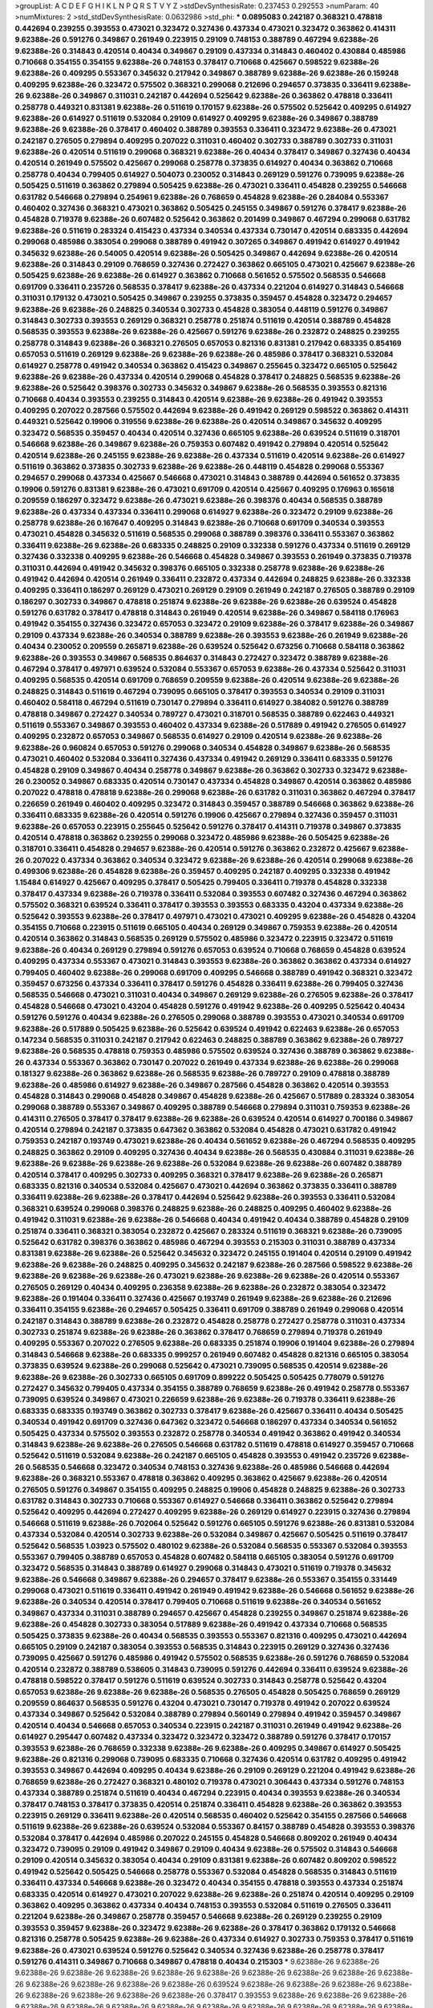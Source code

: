 >groupList:
A C D E F G H I K L
N P Q R S T V Y Z 
>stdDevSynthesisRate:
0.237453 0.292553 
>numParam:
40
>numMixtures:
2
>std_stdDevSynthesisRate:
0.0632986
>std_phi:
***
0.0895083 0.242187 0.368321 0.478818 0.442694 0.239255 0.393553 0.473021 0.323472 0.327436
0.437334 0.473021 0.323472 0.363862 0.414311 9.62388e-26 0.591276 0.349867 0.261949 0.223915
0.29109 0.748153 0.388789 0.467294 9.62388e-26 9.62388e-26 0.314843 0.420514 0.40434 0.349867
0.29109 0.437334 0.314843 0.460402 0.430884 0.485986 0.710668 0.354155 0.354155 9.62388e-26
0.748153 0.378417 0.710668 0.425667 0.598522 9.62388e-26 9.62388e-26 0.409295 0.553367 0.345632
0.217942 0.349867 0.388789 9.62388e-26 9.62388e-26 0.159248 0.409295 9.62388e-26 0.323472 0.575502
0.368321 0.299068 0.212696 0.294657 0.373835 0.336411 9.62388e-26 9.62388e-26 0.349867 0.311031
0.242187 0.442694 0.525642 9.62388e-26 0.363862 0.478818 0.336411 0.258778 0.449321 0.831381
9.62388e-26 0.511619 0.170157 9.62388e-26 0.575502 0.525642 0.409295 0.614927 9.62388e-26 0.614927
0.511619 0.532084 0.29109 0.614927 0.409295 9.62388e-26 0.349867 0.388789 9.62388e-26 9.62388e-26
0.378417 0.460402 0.388789 0.393553 0.336411 0.323472 9.62388e-26 0.473021 0.242187 0.276505
0.279894 0.409295 0.207022 0.311031 0.460402 0.302733 0.388789 0.302733 0.311031 9.62388e-26
0.420514 0.511619 0.299068 0.368321 9.62388e-26 0.40434 0.378417 0.349867 0.327436 0.40434
0.420514 0.261949 0.575502 0.425667 0.299068 0.258778 0.373835 0.614927 0.40434 0.363862
0.710668 0.258778 0.40434 0.799405 0.614927 0.504073 0.230052 0.314843 0.269129 0.591276
0.739095 9.62388e-26 0.505425 0.511619 0.363862 0.279894 0.505425 9.62388e-26 0.473021 0.336411
0.454828 0.239255 0.546668 0.631782 0.546668 0.279894 0.254961 9.62388e-26 0.768659 0.454828
9.62388e-26 0.284084 0.553367 0.460402 0.327436 0.368321 0.473021 0.363862 0.505425 0.245155
0.349867 0.591276 0.378417 9.62388e-26 0.454828 0.719378 9.62388e-26 0.607482 0.525642 0.363862
0.201499 0.349867 0.467294 0.299068 0.631782 9.62388e-26 0.511619 0.283324 0.415423 0.437334
0.340534 0.437334 0.730147 0.420514 0.683335 0.442694 0.299068 0.485986 0.383054 0.299068
0.388789 0.491942 0.307265 0.349867 0.491942 0.614927 0.491942 0.345632 9.62388e-26 0.54005
0.420514 9.62388e-26 0.505425 0.349867 0.442694 9.62388e-26 0.420514 9.62388e-26 0.314843 0.29109
0.768659 0.327436 0.272427 0.363862 0.665105 0.473021 0.425667 9.62388e-26 0.505425 9.62388e-26
9.62388e-26 0.614927 0.363862 0.710668 0.561652 0.575502 0.568535 0.546668 0.691709 0.336411
0.235726 0.568535 0.378417 9.62388e-26 0.437334 0.221204 0.614927 0.314843 0.546668 0.311031
0.179132 0.473021 0.505425 0.349867 0.239255 0.373835 0.359457 0.454828 0.323472 0.294657
9.62388e-26 9.62388e-26 0.248825 0.340534 0.302733 0.454828 0.383054 0.448119 0.591276 0.349867
0.314843 0.302733 0.393553 0.269129 0.368321 0.258778 0.251874 0.511619 0.420514 0.388789
0.454828 0.568535 0.393553 9.62388e-26 9.62388e-26 0.425667 0.591276 9.62388e-26 0.232872 0.248825
0.239255 0.258778 0.314843 9.62388e-26 0.368321 0.276505 0.657053 0.821316 0.831381 0.217942
0.683335 0.854169 0.657053 0.511619 0.269129 9.62388e-26 9.62388e-26 9.62388e-26 0.485986 0.378417
0.368321 0.532084 0.614927 0.258778 0.491942 0.340534 0.363862 0.415423 0.349867 0.255645
0.323472 0.665105 0.525642 9.62388e-26 9.62388e-26 0.437334 0.420514 0.299068 0.454828 0.378417
0.248825 0.568535 9.62388e-26 9.62388e-26 0.525642 0.398376 0.302733 0.345632 0.349867 9.62388e-26
0.568535 0.393553 0.821316 0.710668 0.40434 0.393553 0.239255 0.314843 0.420514 9.62388e-26
9.62388e-26 0.491942 0.393553 0.409295 0.207022 0.287566 0.575502 0.442694 9.62388e-26 0.491942
0.269129 0.598522 0.363862 0.414311 0.449321 0.525642 0.19906 0.319556 9.62388e-26 9.62388e-26
0.420514 0.349867 0.345632 0.409295 0.323472 0.568535 0.359457 0.40434 0.420514 0.327436
0.665105 9.62388e-26 0.639524 0.511619 0.318701 0.546668 9.62388e-26 0.349867 9.62388e-26 0.759353
0.607482 0.491942 0.279894 0.420514 0.525642 0.420514 9.62388e-26 0.245155 9.62388e-26 9.62388e-26
0.437334 0.511619 0.420514 9.62388e-26 0.614927 0.511619 0.363862 0.373835 0.302733 9.62388e-26
9.62388e-26 0.448119 0.454828 0.299068 0.553367 0.294657 0.299068 0.437334 0.425667 0.546668
0.473021 0.314843 0.388789 0.442694 0.561652 0.373835 0.19906 0.591276 0.831381 9.62388e-26
0.473021 0.691709 0.420514 0.425667 0.409295 0.176963 0.165618 0.209559 0.186297 0.323472
9.62388e-26 0.473021 9.62388e-26 0.398376 0.40434 0.568535 0.388789 9.62388e-26 0.437334 0.437334
0.336411 0.299068 0.614927 9.62388e-26 0.323472 0.29109 9.62388e-26 0.258778 9.62388e-26 0.167647
0.409295 0.314843 9.62388e-26 0.710668 0.691709 0.340534 0.393553 0.473021 0.454828 0.345632
0.511619 0.568535 0.299068 0.388789 0.398376 0.336411 0.553367 0.363862 0.336411 9.62388e-26
9.62388e-26 0.683335 0.248825 0.29109 0.332338 0.591276 0.437334 0.511619 0.269129 0.327436
0.332338 0.409295 9.62388e-26 0.546668 0.454828 0.349867 0.393553 0.261949 0.373835 0.719378
0.311031 0.442694 0.491942 0.345632 0.398376 0.665105 0.332338 0.258778 9.62388e-26 9.62388e-26
0.491942 0.442694 0.420514 0.261949 0.336411 0.232872 0.437334 0.442694 0.248825 9.62388e-26
0.332338 0.409295 0.336411 0.186297 0.269129 0.473021 0.269129 0.29109 0.261949 0.242187
0.276505 0.388789 0.29109 0.186297 0.302733 0.349867 0.478818 0.251874 9.62388e-26 9.62388e-26
9.62388e-26 0.639524 0.454828 0.591276 0.631782 0.378417 0.478818 0.314843 0.261949 0.420514
9.62388e-26 0.349867 0.584118 0.176963 0.491942 0.354155 0.327436 0.323472 0.657053 0.323472
0.29109 9.62388e-26 0.378417 9.62388e-26 0.349867 0.29109 0.437334 9.62388e-26 0.340534 0.388789
9.62388e-26 0.393553 9.62388e-26 0.261949 9.62388e-26 0.40434 0.230052 0.209559 0.265871 9.62388e-26
0.639524 0.525642 0.673256 0.710668 0.584118 0.363862 9.62388e-26 0.393553 0.349867 0.568535
0.864637 0.314843 0.272427 0.323472 0.388789 9.62388e-26 0.467294 0.378417 0.497971 0.639524
0.532084 0.553367 0.657053 9.62388e-26 0.437334 0.525642 0.311031 0.409295 0.568535 0.420514
0.691709 0.768659 0.209559 9.62388e-26 0.420514 9.62388e-26 9.62388e-26 0.248825 0.314843 0.511619
0.467294 0.739095 0.665105 0.378417 0.393553 0.340534 0.29109 0.311031 0.460402 0.584118
0.467294 0.511619 0.730147 0.279894 0.336411 0.614927 0.384082 0.591276 0.388789 0.478818
0.349867 0.272427 0.340534 0.789727 0.473021 0.318701 0.568535 0.388789 0.622463 0.449321
0.511619 0.553367 0.349867 0.393553 0.460402 0.437334 9.62388e-26 0.517889 0.491942 0.276505
0.614927 0.409295 0.232872 0.657053 0.349867 0.568535 0.614927 0.29109 0.420514 9.62388e-26
9.62388e-26 9.62388e-26 0.960824 0.657053 0.591276 0.299068 0.340534 0.454828 0.349867 9.62388e-26
0.568535 0.473021 0.460402 0.532084 0.336411 0.327436 0.437334 0.491942 0.269129 0.336411
0.683335 0.591276 0.454828 0.29109 0.349867 0.40434 0.258778 0.349867 9.62388e-26 0.363862
0.302733 0.323472 9.62388e-26 0.230052 0.349867 0.683335 0.420514 0.730147 0.437334 0.454828
0.349867 0.420514 0.363862 0.485986 0.207022 0.478818 0.478818 9.62388e-26 0.299068 9.62388e-26
0.631782 0.311031 0.363862 0.467294 0.378417 0.226659 0.261949 0.460402 0.409295 0.323472
0.314843 0.359457 0.388789 0.546668 0.363862 9.62388e-26 0.336411 0.683335 9.62388e-26 0.420514
0.591276 0.19906 0.425667 0.279894 0.327436 0.359457 0.311031 9.62388e-26 0.657053 0.223915
0.255645 0.525642 0.591276 0.378417 0.414311 0.719378 0.349867 0.373835 0.420514 0.478818
0.363862 0.239255 0.299068 0.323472 0.485986 9.62388e-26 0.505425 9.62388e-26 0.318701 0.336411
0.454828 0.294657 9.62388e-26 0.420514 0.591276 0.363862 0.232872 0.425667 9.62388e-26 0.207022
0.437334 0.363862 0.340534 0.323472 9.62388e-26 9.62388e-26 0.420514 0.299068 9.62388e-26 0.499306
9.62388e-26 0.454828 9.62388e-26 0.359457 0.409295 0.242187 0.409295 0.332338 0.491942 1.15484
0.614927 0.425667 0.409295 0.378417 0.505425 0.799405 0.336411 0.719378 0.454828 0.332338
0.378417 0.437334 9.62388e-26 0.719378 0.336411 0.532084 0.393553 0.607482 0.327436 0.467294
0.363862 0.575502 0.368321 0.639524 0.336411 0.378417 0.393553 0.393553 0.683335 0.43204
0.437334 9.62388e-26 0.525642 0.393553 9.62388e-26 0.378417 0.497971 0.473021 0.473021 0.409295
9.62388e-26 0.454828 0.43204 0.354155 0.710668 0.223915 0.511619 0.665105 0.40434 0.269129
0.349867 0.759353 9.62388e-26 0.420514 0.420514 0.363862 0.314843 0.568535 0.269129 0.575502
0.485986 0.323472 0.223915 0.323472 0.511619 9.62388e-26 0.40434 0.269129 0.279894 0.591276
0.657053 0.639524 0.710668 0.768659 0.454828 0.639524 0.409295 0.437334 0.553367 0.473021
0.314843 0.393553 9.62388e-26 0.363862 0.363862 0.437334 0.614927 0.799405 0.460402 9.62388e-26
0.299068 0.691709 0.409295 0.546668 0.388789 0.491942 0.368321 0.323472 0.359457 0.673256
0.437334 0.336411 0.378417 0.591276 0.454828 0.336411 9.62388e-26 0.799405 0.327436 0.568535
0.546668 0.473021 0.311031 0.40434 0.349867 0.269129 9.62388e-26 0.276505 9.62388e-26 0.378417
0.454828 0.546668 0.473021 0.43204 0.454828 0.591276 0.491942 9.62388e-26 0.409295 0.525642
0.40434 0.591276 0.591276 0.40434 9.62388e-26 0.276505 0.299068 0.388789 0.393553 0.473021
0.340534 0.691709 9.62388e-26 0.517889 0.505425 9.62388e-26 0.525642 0.639524 0.491942 0.622463
9.62388e-26 0.657053 0.147234 0.568535 0.311031 0.242187 0.217942 0.622463 0.248825 0.388789
0.363862 9.62388e-26 0.789727 9.62388e-26 0.568535 0.478818 0.759353 0.485986 0.575502 0.639524
0.327436 0.388789 0.363862 9.62388e-26 0.437334 0.553367 0.363862 0.730147 0.207022 0.261949
0.437334 9.62388e-26 9.62388e-26 0.299068 0.181327 9.62388e-26 0.363862 9.62388e-26 0.568535 9.62388e-26
0.789727 0.29109 0.478818 0.388789 9.62388e-26 0.485986 0.614927 9.62388e-26 0.349867 0.287566
0.454828 0.363862 0.420514 0.393553 0.454828 0.314843 0.299068 0.454828 0.349867 0.454828
9.62388e-26 0.425667 0.517889 0.283324 0.383054 0.299068 0.388789 0.553367 0.349867 0.409295
0.388789 0.546668 0.279894 0.311031 0.759353 9.62388e-26 0.414311 0.276505 0.378417 0.378417
9.62388e-26 9.62388e-26 0.639524 0.420514 0.614927 0.700186 0.349867 0.420514 0.279894 0.242187
0.373835 0.647362 0.363862 0.532084 0.454828 0.473021 0.631782 0.491942 0.759353 0.242187
0.193749 0.473021 9.62388e-26 0.40434 0.561652 9.62388e-26 0.467294 0.568535 0.409295 0.248825
0.363862 0.29109 0.409295 0.327436 0.40434 9.62388e-26 0.568535 0.430884 0.311031 9.62388e-26
9.62388e-26 9.62388e-26 9.62388e-26 9.62388e-26 0.532084 9.62388e-26 9.62388e-26 0.607482 0.388789 0.420514
0.378417 0.409295 0.302733 0.409295 0.368321 0.378417 9.62388e-26 9.62388e-26 0.265871 0.683335
0.821316 0.340534 0.532084 0.425667 0.473021 0.442694 0.363862 0.373835 0.336411 0.388789
0.336411 9.62388e-26 9.62388e-26 0.378417 0.442694 0.525642 9.62388e-26 0.393553 0.336411 0.532084
0.368321 0.639524 0.299068 0.398376 0.248825 9.62388e-26 0.248825 0.409295 0.460402 9.62388e-26
0.491942 0.311031 9.62388e-26 9.62388e-26 0.546668 0.40434 0.491942 0.40434 0.388789 0.454828
0.29109 0.251874 0.336411 0.368321 0.383054 0.232872 0.425667 0.283324 0.511619 0.368321
9.62388e-26 0.739095 0.525642 0.631782 0.398376 0.363862 0.485986 0.467294 0.393553 0.215303
0.311031 0.388789 0.437334 0.831381 9.62388e-26 9.62388e-26 0.525642 0.345632 0.323472 0.245155
0.191404 0.420514 0.29109 0.491942 9.62388e-26 9.62388e-26 0.248825 0.409295 0.345632 0.242187
9.62388e-26 0.287566 0.598522 9.62388e-26 9.62388e-26 9.62388e-26 9.62388e-26 0.473021 9.62388e-26 9.62388e-26
9.62388e-26 0.420514 0.553367 0.276505 0.269129 0.40434 0.409295 0.236358 9.62388e-26 9.62388e-26
0.232872 0.383054 0.323472 9.62388e-26 0.191404 0.336411 0.327436 0.425667 0.193749 0.261949
9.62388e-26 9.62388e-26 0.212696 0.336411 0.354155 9.62388e-26 0.294657 0.505425 0.336411 0.691709
0.388789 0.261949 0.299068 0.420514 0.242187 0.314843 0.388789 9.62388e-26 0.232872 0.454828
0.258778 0.272427 0.258778 0.311031 0.437334 0.302733 0.251874 9.62388e-26 9.62388e-26 0.363862
0.378417 0.768659 0.279894 0.719378 0.261949 0.409295 0.553367 0.207022 0.276505 9.62388e-26
0.683335 0.251874 0.19906 0.191404 9.62388e-26 0.279894 0.314843 0.546668 9.62388e-26 0.683335
0.999257 0.261949 0.607482 0.454828 0.821316 0.665105 0.383054 0.373835 0.639524 9.62388e-26
0.299068 0.525642 0.473021 0.739095 0.568535 0.420514 9.62388e-26 9.62388e-26 9.62388e-26 0.302733
0.665105 0.691709 0.899222 0.505425 0.505425 0.778079 0.591276 0.272427 0.345632 0.799405
0.437334 0.354155 0.388789 0.768659 9.62388e-26 0.491942 0.258778 0.553367 0.739095 0.639524
0.349867 0.473021 0.226659 9.62388e-26 9.62388e-26 0.719378 0.336411 9.62388e-26 0.683335 0.683335
0.193749 0.363862 0.302733 0.378417 9.62388e-26 0.425667 0.336411 0.40434 0.505425 0.340534
0.491942 0.691709 0.327436 0.647362 0.323472 0.546668 0.186297 0.437334 0.340534 0.561652
0.505425 0.437334 0.575502 0.393553 0.232872 0.258778 0.340534 0.491942 0.363862 0.491942
0.340534 0.314843 9.62388e-26 9.62388e-26 0.276505 0.546668 0.631782 0.511619 0.478818 0.614927
0.359457 0.710668 0.525642 0.511619 0.532084 9.62388e-26 0.242187 0.665105 0.454828 0.393553
0.491942 0.235726 9.62388e-26 0.568535 0.546668 0.323472 0.340534 0.748153 0.327436 9.62388e-26
0.485986 0.546668 0.442694 9.62388e-26 0.368321 0.553367 0.478818 0.363862 0.409295 0.363862
0.425667 9.62388e-26 0.420514 0.276505 0.591276 0.349867 0.354155 0.409295 0.248825 0.19906
0.454828 0.248825 9.62388e-26 0.302733 0.631782 0.314843 0.302733 0.710668 0.553367 0.614927
0.546668 0.336411 0.363862 0.525642 0.279894 0.525642 0.409295 0.442694 0.272427 0.409295
9.62388e-26 0.269129 0.614927 0.223915 0.327436 0.279894 0.546668 0.511619 9.62388e-26 0.702064
0.525642 0.591276 0.665105 0.591276 9.62388e-26 0.831381 0.532084 0.437334 0.532084 0.420514
0.302733 9.62388e-26 0.532084 0.349867 0.425667 0.505425 0.511619 0.378417 0.525642 0.568535
1.03923 0.575502 0.480102 9.62388e-26 0.532084 0.568535 0.553367 0.532084 0.393553 0.553367
0.799405 0.388789 0.657053 0.454828 0.607482 0.584118 0.665105 0.383054 0.591276 0.691709
0.323472 0.568535 0.314843 0.388789 0.614927 0.299068 0.314843 0.473021 0.511619 0.719378
0.345632 9.62388e-26 0.546668 0.349867 9.62388e-26 0.294657 0.378417 9.62388e-26 0.553367 0.354155
0.331449 0.299068 0.473021 0.511619 0.336411 0.491942 0.261949 0.491942 9.62388e-26 0.546668
0.561652 9.62388e-26 9.62388e-26 0.340534 0.420514 0.378417 0.799405 0.710668 0.511619 9.62388e-26
0.340534 0.561652 0.349867 0.437334 0.311031 0.388789 0.294657 0.425667 0.454828 0.239255
0.349867 0.251874 9.62388e-26 9.62388e-26 0.454828 0.302733 0.383054 0.517889 9.62388e-26 0.491942
0.437334 0.710668 0.568535 0.505425 0.373835 9.62388e-26 0.40434 0.568535 0.393553 0.553367
0.821316 0.409295 0.473021 0.442694 0.665105 0.29109 0.242187 0.383054 0.393553 0.568535
0.314843 0.223915 0.269129 0.327436 0.327436 0.739095 0.425667 0.591276 0.485986 0.491942
0.575502 0.568535 9.62388e-26 0.591276 0.768659 0.532084 0.420514 0.232872 0.388789 0.538605
0.314843 0.739095 0.591276 0.442694 0.336411 0.639524 9.62388e-26 0.478818 0.598522 0.378417
0.591276 0.511619 0.639524 0.302733 0.314843 0.258778 0.525642 0.43204 0.657053 9.62388e-26
9.62388e-26 9.62388e-26 0.568535 0.276505 0.454828 0.505425 0.768659 0.269129 0.209559 0.864637
0.568535 0.591276 0.43204 0.473021 0.730147 0.719378 0.491942 0.207022 0.639524 0.437334
0.349867 0.525642 0.532084 0.388789 0.279894 0.560149 0.279894 0.491942 0.359457 0.349867
0.420514 0.40434 0.546668 0.657053 0.340534 0.223915 0.242187 0.311031 0.261949 0.491942
9.62388e-26 0.614927 0.295447 0.607482 0.437334 0.323472 0.323472 0.323472 0.388789 0.591276
0.378417 0.170157 0.393553 9.62388e-26 0.768659 0.332338 9.62388e-26 9.62388e-26 0.409295 0.349867
0.614927 0.505425 9.62388e-26 0.821316 0.299068 0.739095 0.683335 0.710668 0.327436 0.420514
0.631782 0.409295 0.491942 0.393553 0.349867 0.442694 0.409295 0.40434 9.62388e-26 0.29109
0.269129 0.221204 0.491942 9.62388e-26 0.768659 9.62388e-26 0.272427 0.368321 0.480102 0.719378
0.473021 0.306443 0.437334 0.591276 0.748153 0.437334 0.388789 0.251874 0.511619 0.40434
0.467294 0.223915 0.40434 0.393553 9.62388e-26 0.340534 0.378417 0.748153 0.378417 0.373835
0.420514 0.251874 0.336411 0.454828 9.62388e-26 0.363862 0.393553 0.223915 0.269129 0.336411
9.62388e-26 0.420514 0.568535 0.460402 0.525642 0.354155 0.287566 0.546668 0.511619 9.62388e-26
9.62388e-26 0.639524 0.532084 0.553367 0.84157 0.388789 0.454828 0.393553 0.398376 0.532084
0.378417 0.442694 0.485986 0.207022 0.245155 0.454828 0.546668 0.809202 0.261949 0.40434
0.323472 0.739095 0.29109 0.491942 0.349867 0.29109 0.40434 9.62388e-26 0.575502 0.314843
0.546668 0.29109 0.420514 0.345632 0.383054 0.40434 0.29109 0.831381 9.62388e-26 0.607482
0.809202 0.598522 0.491942 0.525642 0.505425 0.546668 0.258778 0.553367 0.532084 0.454828
0.568535 0.314843 0.511619 0.336411 0.437334 0.546668 9.62388e-26 0.323472 0.40434 0.354155
0.478818 0.393553 0.437334 0.251874 0.683335 0.420514 0.614927 0.473021 0.207022 9.62388e-26
9.62388e-26 0.251874 0.420514 0.409295 0.29109 0.363862 0.409295 0.363862 0.437334 0.40434
0.748153 0.393553 0.532084 0.511619 0.276505 0.336411 0.221204 9.62388e-26 0.349867 0.258778
0.359457 0.546668 9.62388e-26 0.269129 0.239255 0.29109 0.393553 0.359457 9.62388e-26 0.323472
9.62388e-26 9.62388e-26 0.378417 0.363862 0.179132 0.546668 0.821316 0.258778 0.505425 9.62388e-26
9.62388e-26 0.437334 0.614927 0.302733 0.759353 0.378417 0.511619 9.62388e-26 0.473021 0.639524
0.591276 0.525642 0.340534 0.327436 9.62388e-26 0.258778 0.378417 0.591276 0.414311 0.349867
0.710668 0.349867 0.478818 0.40434 0.215303 
***
9.62388e-26 9.62388e-26 9.62388e-26 9.62388e-26 9.62388e-26 9.62388e-26 9.62388e-26 9.62388e-26 9.62388e-26 9.62388e-26
9.62388e-26 9.62388e-26 9.62388e-26 9.62388e-26 9.62388e-26 0.639524 9.62388e-26 9.62388e-26 9.62388e-26 9.62388e-26
9.62388e-26 9.62388e-26 9.62388e-26 9.62388e-26 0.378417 0.393553 9.62388e-26 9.62388e-26 9.62388e-26 9.62388e-26
9.62388e-26 9.62388e-26 9.62388e-26 9.62388e-26 9.62388e-26 9.62388e-26 9.62388e-26 9.62388e-26 9.62388e-26 0.584118
9.62388e-26 9.62388e-26 9.62388e-26 9.62388e-26 9.62388e-26 0.314843 0.614927 9.62388e-26 9.62388e-26 9.62388e-26
9.62388e-26 9.62388e-26 9.62388e-26 0.409295 0.437334 9.62388e-26 9.62388e-26 0.665105 9.62388e-26 9.62388e-26
9.62388e-26 9.62388e-26 9.62388e-26 9.62388e-26 9.62388e-26 9.62388e-26 0.683335 0.532084 9.62388e-26 9.62388e-26
9.62388e-26 9.62388e-26 9.62388e-26 0.373835 9.62388e-26 9.62388e-26 9.62388e-26 9.62388e-26 9.62388e-26 9.62388e-26
0.491942 9.62388e-26 9.62388e-26 0.691709 9.62388e-26 9.62388e-26 9.62388e-26 9.62388e-26 0.363862 9.62388e-26
9.62388e-26 9.62388e-26 9.62388e-26 9.62388e-26 9.62388e-26 0.311031 9.62388e-26 9.62388e-26 0.378417 0.349867
9.62388e-26 9.62388e-26 9.62388e-26 9.62388e-26 9.62388e-26 9.62388e-26 0.349867 9.62388e-26 9.62388e-26 9.62388e-26
9.62388e-26 9.62388e-26 9.62388e-26 9.62388e-26 9.62388e-26 9.62388e-26 9.62388e-26 9.62388e-26 9.62388e-26 0.378417
9.62388e-26 9.62388e-26 9.62388e-26 9.62388e-26 0.327436 9.62388e-26 9.62388e-26 9.62388e-26 9.62388e-26 9.62388e-26
9.62388e-26 9.62388e-26 9.62388e-26 9.62388e-26 9.62388e-26 9.62388e-26 9.62388e-26 9.62388e-26 9.62388e-26 9.62388e-26
9.62388e-26 9.62388e-26 9.62388e-26 9.62388e-26 9.62388e-26 9.62388e-26 9.62388e-26 9.62388e-26 9.62388e-26 9.62388e-26
9.62388e-26 0.511619 9.62388e-26 9.62388e-26 9.62388e-26 9.62388e-26 9.62388e-26 0.409295 9.62388e-26 9.62388e-26
9.62388e-26 9.62388e-26 9.62388e-26 9.62388e-26 9.62388e-26 9.62388e-26 9.62388e-26 0.354155 9.62388e-26 9.62388e-26
0.420514 9.62388e-26 9.62388e-26 9.62388e-26 9.62388e-26 9.62388e-26 9.62388e-26 9.62388e-26 9.62388e-26 9.62388e-26
9.62388e-26 9.62388e-26 9.62388e-26 0.460402 9.62388e-26 9.62388e-26 0.437334 9.62388e-26 9.62388e-26 9.62388e-26
9.62388e-26 9.62388e-26 9.62388e-26 9.62388e-26 9.62388e-26 0.631782 9.62388e-26 9.62388e-26 9.62388e-26 9.62388e-26
9.62388e-26 9.62388e-26 9.62388e-26 9.62388e-26 9.62388e-26 9.62388e-26 9.62388e-26 9.62388e-26 9.62388e-26 9.62388e-26
9.62388e-26 9.62388e-26 9.62388e-26 9.62388e-26 9.62388e-26 9.62388e-26 9.62388e-26 9.62388e-26 0.473021 9.62388e-26
9.62388e-26 0.467294 9.62388e-26 9.62388e-26 9.62388e-26 0.467294 9.62388e-26 0.378417 9.62388e-26 9.62388e-26
9.62388e-26 9.62388e-26 9.62388e-26 9.62388e-26 9.62388e-26 9.62388e-26 9.62388e-26 0.525642 9.62388e-26 0.491942
0.442694 9.62388e-26 9.62388e-26 9.62388e-26 9.62388e-26 9.62388e-26 9.62388e-26 9.62388e-26 9.62388e-26 9.62388e-26
9.62388e-26 9.62388e-26 9.62388e-26 0.393553 9.62388e-26 9.62388e-26 9.62388e-26 9.62388e-26 9.62388e-26 9.62388e-26
9.62388e-26 9.62388e-26 9.62388e-26 9.62388e-26 9.62388e-26 9.62388e-26 9.62388e-26 9.62388e-26 9.62388e-26 9.62388e-26
0.511619 0.332338 9.62388e-26 9.62388e-26 9.62388e-26 9.62388e-26 9.62388e-26 9.62388e-26 9.62388e-26 9.62388e-26
9.62388e-26 9.62388e-26 9.62388e-26 9.62388e-26 9.62388e-26 9.62388e-26 9.62388e-26 9.62388e-26 9.62388e-26 9.62388e-26
9.62388e-26 9.62388e-26 9.62388e-26 0.568535 0.614927 9.62388e-26 9.62388e-26 0.511619 9.62388e-26 9.62388e-26
9.62388e-26 9.62388e-26 9.62388e-26 0.511619 9.62388e-26 9.62388e-26 9.62388e-26 9.62388e-26 9.62388e-26 9.62388e-26
9.62388e-26 9.62388e-26 9.62388e-26 9.62388e-26 9.62388e-26 0.864637 0.683335 0.373835 9.62388e-26 9.62388e-26
9.62388e-26 9.62388e-26 9.62388e-26 9.62388e-26 9.62388e-26 9.62388e-26 9.62388e-26 9.62388e-26 9.62388e-26 9.62388e-26
9.62388e-26 9.62388e-26 9.62388e-26 0.821316 0.349867 9.62388e-26 9.62388e-26 9.62388e-26 9.62388e-26 9.62388e-26
9.62388e-26 9.62388e-26 0.454828 0.302733 9.62388e-26 9.62388e-26 9.62388e-26 9.62388e-26 9.62388e-26 0.923869
9.62388e-26 9.62388e-26 9.62388e-26 9.62388e-26 9.62388e-26 9.62388e-26 9.62388e-26 9.62388e-26 9.62388e-26 0.525642
0.378417 9.62388e-26 9.62388e-26 9.62388e-26 9.62388e-26 9.62388e-26 9.62388e-26 9.62388e-26 0.473021 9.62388e-26
9.62388e-26 9.62388e-26 9.62388e-26 9.62388e-26 9.62388e-26 9.62388e-26 9.62388e-26 9.62388e-26 0.363862 0.383054
9.62388e-26 9.62388e-26 9.62388e-26 9.62388e-26 9.62388e-26 9.62388e-26 9.62388e-26 9.62388e-26 9.62388e-26 9.62388e-26
9.62388e-26 0.327436 9.62388e-26 9.62388e-26 9.62388e-26 9.62388e-26 0.614927 9.62388e-26 0.425667 9.62388e-26
9.62388e-26 9.62388e-26 9.62388e-26 9.62388e-26 9.62388e-26 9.62388e-26 0.591276 9.62388e-26 0.415423 0.491942
9.62388e-26 9.62388e-26 9.62388e-26 0.420514 9.62388e-26 9.62388e-26 9.62388e-26 9.62388e-26 9.62388e-26 0.591276
0.478818 9.62388e-26 9.62388e-26 9.62388e-26 9.62388e-26 9.62388e-26 9.62388e-26 9.62388e-26 9.62388e-26 9.62388e-26
9.62388e-26 9.62388e-26 9.62388e-26 9.62388e-26 9.62388e-26 9.62388e-26 9.62388e-26 9.62388e-26 9.62388e-26 0.843827
9.62388e-26 9.62388e-26 9.62388e-26 9.62388e-26 9.62388e-26 9.62388e-26 9.62388e-26 9.62388e-26 9.62388e-26 9.62388e-26
0.525642 9.62388e-26 0.584118 9.62388e-26 9.62388e-26 9.62388e-26 9.62388e-26 0.425667 9.62388e-26 9.62388e-26
9.62388e-26 9.62388e-26 9.62388e-26 0.349867 9.62388e-26 9.62388e-26 0.691709 9.62388e-26 0.327436 9.62388e-26
9.62388e-26 9.62388e-26 0.425667 9.62388e-26 9.62388e-26 9.62388e-26 9.62388e-26 9.62388e-26 9.62388e-26 9.62388e-26
9.62388e-26 9.62388e-26 9.62388e-26 9.62388e-26 9.62388e-26 9.62388e-26 9.62388e-26 9.62388e-26 9.62388e-26 0.323472
0.306443 9.62388e-26 9.62388e-26 9.62388e-26 9.62388e-26 9.62388e-26 9.62388e-26 9.62388e-26 9.62388e-26 9.62388e-26
9.62388e-26 9.62388e-26 0.378417 9.62388e-26 9.62388e-26 9.62388e-26 9.62388e-26 9.62388e-26 9.62388e-26 9.62388e-26
9.62388e-26 9.62388e-26 9.62388e-26 9.62388e-26 9.62388e-26 9.62388e-26 9.62388e-26 9.62388e-26 0.368321 0.215303
9.62388e-26 9.62388e-26 9.62388e-26 9.62388e-26 9.62388e-26 9.62388e-26 9.62388e-26 9.62388e-26 9.62388e-26 0.239255
9.62388e-26 9.62388e-26 9.62388e-26 9.62388e-26 9.62388e-26 9.62388e-26 9.62388e-26 9.62388e-26 9.62388e-26 9.62388e-26
9.62388e-26 9.62388e-26 9.62388e-26 9.62388e-26 9.62388e-26 9.62388e-26 9.62388e-26 9.62388e-26 0.491942 0.505425
0.336411 9.62388e-26 9.62388e-26 9.62388e-26 9.62388e-26 9.62388e-26 9.62388e-26 9.62388e-26 9.62388e-26 9.62388e-26
0.261949 9.62388e-26 9.62388e-26 9.62388e-26 9.62388e-26 9.62388e-26 9.62388e-26 9.62388e-26 9.62388e-26 9.62388e-26
9.62388e-26 0.393553 9.62388e-26 0.393553 9.62388e-26 9.62388e-26 9.62388e-26 0.591276 9.62388e-26 9.62388e-26
0.332338 9.62388e-26 0.336411 9.62388e-26 0.261949 9.62388e-26 9.62388e-26 9.62388e-26 9.62388e-26 0.546668
9.62388e-26 9.62388e-26 9.62388e-26 9.62388e-26 9.62388e-26 9.62388e-26 0.532084 9.62388e-26 9.62388e-26 9.62388e-26
9.62388e-26 9.62388e-26 9.62388e-26 9.62388e-26 9.62388e-26 0.349867 9.62388e-26 9.62388e-26 9.62388e-26 9.62388e-26
9.62388e-26 9.62388e-26 9.62388e-26 0.614927 9.62388e-26 9.62388e-26 9.62388e-26 9.62388e-26 9.62388e-26 9.62388e-26
9.62388e-26 9.62388e-26 9.62388e-26 0.223915 9.62388e-26 0.323472 0.302733 9.62388e-26 9.62388e-26 9.62388e-26
9.62388e-26 9.62388e-26 9.62388e-26 9.62388e-26 9.62388e-26 9.62388e-26 9.62388e-26 9.62388e-26 9.62388e-26 9.62388e-26
9.62388e-26 9.62388e-26 9.62388e-26 9.62388e-26 9.62388e-26 9.62388e-26 9.62388e-26 9.62388e-26 9.62388e-26 9.62388e-26
9.62388e-26 9.62388e-26 9.62388e-26 9.62388e-26 9.62388e-26 9.62388e-26 9.62388e-26 9.62388e-26 9.62388e-26 9.62388e-26
9.62388e-26 9.62388e-26 9.62388e-26 9.62388e-26 9.62388e-26 9.62388e-26 0.409295 9.62388e-26 9.62388e-26 9.62388e-26
9.62388e-26 9.62388e-26 9.62388e-26 9.62388e-26 9.62388e-26 9.62388e-26 9.62388e-26 9.62388e-26 9.62388e-26 0.525642
0.454828 0.437334 9.62388e-26 9.62388e-26 9.62388e-26 9.62388e-26 9.62388e-26 9.62388e-26 9.62388e-26 0.345632
9.62388e-26 9.62388e-26 9.62388e-26 9.62388e-26 9.62388e-26 9.62388e-26 9.62388e-26 9.62388e-26 9.62388e-26 9.62388e-26
9.62388e-26 9.62388e-26 9.62388e-26 9.62388e-26 9.62388e-26 9.62388e-26 9.62388e-26 9.62388e-26 0.340534 9.62388e-26
9.62388e-26 9.62388e-26 0.399445 9.62388e-26 9.62388e-26 9.62388e-26 9.62388e-26 9.62388e-26 9.62388e-26 9.62388e-26
9.62388e-26 9.62388e-26 9.62388e-26 9.62388e-26 9.62388e-26 9.62388e-26 9.62388e-26 0.327436 9.62388e-26 0.525642
9.62388e-26 9.62388e-26 9.62388e-26 9.62388e-26 9.62388e-26 9.62388e-26 9.62388e-26 9.62388e-26 9.62388e-26 9.62388e-26
9.62388e-26 9.62388e-26 9.62388e-26 9.62388e-26 9.62388e-26 0.332338 9.62388e-26 9.62388e-26 0.340534 9.62388e-26
9.62388e-26 9.62388e-26 9.62388e-26 9.62388e-26 9.62388e-26 9.62388e-26 9.62388e-26 0.591276 9.62388e-26 9.62388e-26
9.62388e-26 9.62388e-26 9.62388e-26 9.62388e-26 9.62388e-26 9.62388e-26 9.62388e-26 9.62388e-26 9.62388e-26 9.62388e-26
9.62388e-26 9.62388e-26 9.62388e-26 9.62388e-26 9.62388e-26 0.340534 9.62388e-26 0.349867 9.62388e-26 9.62388e-26
9.62388e-26 9.62388e-26 0.340534 9.62388e-26 9.62388e-26 9.62388e-26 9.62388e-26 9.62388e-26 0.373835 9.62388e-26
9.62388e-26 9.62388e-26 9.62388e-26 9.62388e-26 0.420514 0.368321 9.62388e-26 9.62388e-26 0.239255 9.62388e-26
0.215303 9.62388e-26 0.242187 9.62388e-26 9.62388e-26 9.62388e-26 9.62388e-26 9.62388e-26 9.62388e-26 9.62388e-26
9.62388e-26 9.62388e-26 9.62388e-26 9.62388e-26 9.62388e-26 9.62388e-26 9.62388e-26 9.62388e-26 9.62388e-26 9.62388e-26
9.62388e-26 9.62388e-26 0.354155 9.62388e-26 9.62388e-26 9.62388e-26 9.62388e-26 9.62388e-26 9.62388e-26 9.62388e-26
9.62388e-26 9.62388e-26 9.62388e-26 9.62388e-26 9.62388e-26 9.62388e-26 9.62388e-26 9.62388e-26 9.62388e-26 9.62388e-26
9.62388e-26 0.799405 9.62388e-26 9.62388e-26 0.437334 9.62388e-26 9.62388e-26 9.62388e-26 9.62388e-26 9.62388e-26
0.639524 9.62388e-26 9.62388e-26 9.62388e-26 9.62388e-26 9.62388e-26 9.62388e-26 9.62388e-26 9.62388e-26 9.62388e-26
9.62388e-26 9.62388e-26 0.336411 9.62388e-26 9.62388e-26 9.62388e-26 9.62388e-26 9.62388e-26 9.62388e-26 9.62388e-26
9.62388e-26 9.62388e-26 9.62388e-26 9.62388e-26 9.62388e-26 0.473021 9.62388e-26 9.62388e-26 9.62388e-26 9.62388e-26
9.62388e-26 9.62388e-26 9.62388e-26 9.62388e-26 9.62388e-26 9.62388e-26 9.62388e-26 9.62388e-26 9.62388e-26 9.62388e-26
9.62388e-26 9.62388e-26 0.442694 9.62388e-26 9.62388e-26 9.62388e-26 9.62388e-26 9.62388e-26 9.62388e-26 0.584118
9.62388e-26 9.62388e-26 9.62388e-26 9.62388e-26 9.62388e-26 9.62388e-26 9.62388e-26 9.62388e-26 9.62388e-26 9.62388e-26
9.62388e-26 9.62388e-26 9.62388e-26 9.62388e-26 9.62388e-26 9.62388e-26 0.323472 9.62388e-26 9.62388e-26 9.62388e-26
9.62388e-26 9.62388e-26 9.62388e-26 9.62388e-26 9.62388e-26 9.62388e-26 0.336411 9.62388e-26 0.491942 9.62388e-26
9.62388e-26 9.62388e-26 9.62388e-26 9.62388e-26 9.62388e-26 9.62388e-26 9.62388e-26 0.639524 9.62388e-26 9.62388e-26
9.62388e-26 9.62388e-26 9.62388e-26 9.62388e-26 0.388789 9.62388e-26 9.62388e-26 9.62388e-26 9.62388e-26 9.62388e-26
9.62388e-26 9.62388e-26 0.491942 9.62388e-26 9.62388e-26 0.719378 9.62388e-26 9.62388e-26 9.62388e-26 9.62388e-26
0.336411 9.62388e-26 9.62388e-26 9.62388e-26 9.62388e-26 9.62388e-26 9.62388e-26 9.62388e-26 9.62388e-26 9.62388e-26
9.62388e-26 0.614927 9.62388e-26 0.378417 9.62388e-26 9.62388e-26 9.62388e-26 9.62388e-26 9.62388e-26 9.62388e-26
9.62388e-26 9.62388e-26 9.62388e-26 0.614927 9.62388e-26 9.62388e-26 9.62388e-26 9.62388e-26 9.62388e-26 9.62388e-26
9.62388e-26 0.467294 0.393553 9.62388e-26 9.62388e-26 0.359457 9.62388e-26 0.511619 9.62388e-26 0.888335
9.62388e-26 9.62388e-26 9.62388e-26 9.62388e-26 0.359457 9.62388e-26 9.62388e-26 0.398376 9.62388e-26 9.62388e-26
9.62388e-26 9.62388e-26 9.62388e-26 9.62388e-26 9.62388e-26 9.62388e-26 9.62388e-26 9.62388e-26 9.62388e-26 9.62388e-26
0.409295 9.62388e-26 9.62388e-26 9.62388e-26 9.62388e-26 9.62388e-26 9.62388e-26 9.62388e-26 9.62388e-26 9.62388e-26
9.62388e-26 9.62388e-26 9.62388e-26 9.62388e-26 9.62388e-26 0.336411 9.62388e-26 9.62388e-26 9.62388e-26 9.62388e-26
0.415423 0.575502 9.62388e-26 9.62388e-26 9.62388e-26 9.62388e-26 9.62388e-26 9.62388e-26 9.62388e-26 9.62388e-26
9.62388e-26 9.62388e-26 9.62388e-26 9.62388e-26 9.62388e-26 9.62388e-26 9.62388e-26 9.62388e-26 9.62388e-26 9.62388e-26
9.62388e-26 9.62388e-26 0.460402 9.62388e-26 9.62388e-26 0.355105 9.62388e-26 9.62388e-26 9.62388e-26 9.62388e-26
9.62388e-26 9.62388e-26 9.62388e-26 9.62388e-26 9.62388e-26 0.299068 9.62388e-26 9.62388e-26 9.62388e-26 0.607482
0.29109 0.639524 0.598522 0.584118 9.62388e-26 0.437334 0.719378 9.62388e-26 9.62388e-26 9.62388e-26
9.62388e-26 9.62388e-26 9.62388e-26 9.62388e-26 9.62388e-26 9.62388e-26 0.398376 0.525642 9.62388e-26 9.62388e-26
9.62388e-26 9.62388e-26 9.62388e-26 9.62388e-26 9.62388e-26 9.62388e-26 9.62388e-26 9.62388e-26 9.62388e-26 9.62388e-26
9.62388e-26 0.373835 0.40434 9.62388e-26 9.62388e-26 9.62388e-26 0.378417 9.62388e-26 9.62388e-26 9.62388e-26
9.62388e-26 9.62388e-26 9.62388e-26 9.62388e-26 9.62388e-26 0.393553 9.62388e-26 9.62388e-26 9.62388e-26 0.437334
9.62388e-26 9.62388e-26 0.719378 0.546668 9.62388e-26 9.62388e-26 9.62388e-26 9.62388e-26 9.62388e-26 9.62388e-26
9.62388e-26 9.62388e-26 9.62388e-26 9.62388e-26 9.62388e-26 9.62388e-26 9.62388e-26 9.62388e-26 9.62388e-26 9.62388e-26
0.323472 9.62388e-26 9.62388e-26 9.62388e-26 9.62388e-26 9.62388e-26 9.62388e-26 9.62388e-26 9.62388e-26 9.62388e-26
9.62388e-26 9.62388e-26 9.62388e-26 9.62388e-26 0.323472 0.388789 9.62388e-26 9.62388e-26 9.62388e-26 9.62388e-26
9.62388e-26 9.62388e-26 9.62388e-26 9.62388e-26 0.467294 0.442694 9.62388e-26 9.62388e-26 9.62388e-26 9.62388e-26
0.287566 9.62388e-26 9.62388e-26 0.691709 0.768659 0.739095 0.437334 9.62388e-26 0.299068 0.212127
0.373835 9.62388e-26 9.62388e-26 9.62388e-26 9.62388e-26 9.62388e-26 9.62388e-26 9.62388e-26 0.398376 0.409295
9.62388e-26 9.62388e-26 9.62388e-26 0.460402 9.62388e-26 9.62388e-26 9.62388e-26 9.62388e-26 9.62388e-26 9.62388e-26
0.314843 0.519278 9.62388e-26 9.62388e-26 9.62388e-26 0.665105 9.62388e-26 9.62388e-26 9.62388e-26 9.62388e-26
9.62388e-26 9.62388e-26 9.62388e-26 9.62388e-26 9.62388e-26 9.62388e-26 9.62388e-26 0.553367 9.62388e-26 9.62388e-26
9.62388e-26 9.62388e-26 9.62388e-26 9.62388e-26 9.62388e-26 9.62388e-26 9.62388e-26 0.373835 0.363862 9.62388e-26
9.62388e-26 9.62388e-26 9.62388e-26 9.62388e-26 9.62388e-26 9.62388e-26 9.62388e-26 9.62388e-26 9.62388e-26 0.363862
9.62388e-26 9.62388e-26 9.62388e-26 9.62388e-26 0.591276 9.62388e-26 9.62388e-26 9.62388e-26 0.639524 9.62388e-26
9.62388e-26 9.62388e-26 9.62388e-26 9.62388e-26 9.62388e-26 9.62388e-26 9.62388e-26 9.62388e-26 9.62388e-26 0.269129
9.62388e-26 9.62388e-26 9.62388e-26 9.62388e-26 9.62388e-26 9.62388e-26 0.485986 0.639524 0.598522 9.62388e-26
9.62388e-26 9.62388e-26 9.62388e-26 9.62388e-26 9.62388e-26 9.62388e-26 9.62388e-26 9.62388e-26 9.62388e-26 9.62388e-26
9.62388e-26 9.62388e-26 9.62388e-26 9.62388e-26 0.398376 9.62388e-26 9.62388e-26 9.62388e-26 9.62388e-26 9.62388e-26
9.62388e-26 9.62388e-26 9.62388e-26 0.420514 0.923869 9.62388e-26 9.62388e-26 0.354155 9.62388e-26 9.62388e-26
9.62388e-26 9.62388e-26 9.62388e-26 9.62388e-26 0.378417 9.62388e-26 9.62388e-26 9.62388e-26 9.62388e-26 9.62388e-26
9.62388e-26 9.62388e-26 9.62388e-26 9.62388e-26 9.62388e-26 9.62388e-26 9.62388e-26 9.62388e-26 9.62388e-26 9.62388e-26
9.62388e-26 9.62388e-26 9.62388e-26 9.62388e-26 9.62388e-26 9.62388e-26 9.62388e-26 9.62388e-26 9.62388e-26 9.62388e-26
9.62388e-26 9.62388e-26 0.393553 0.388789 9.62388e-26 9.62388e-26 9.62388e-26 9.62388e-26 9.62388e-26 9.62388e-26
9.62388e-26 9.62388e-26 9.62388e-26 9.62388e-26 9.62388e-26 0.454828 9.62388e-26 9.62388e-26 9.62388e-26 9.62388e-26
9.62388e-26 9.62388e-26 0.393553 9.62388e-26 9.62388e-26 9.62388e-26 9.62388e-26 9.62388e-26 9.62388e-26 0.511619
9.62388e-26 9.62388e-26 9.62388e-26 0.525642 9.62388e-26 9.62388e-26 9.62388e-26 9.62388e-26 9.62388e-26 9.62388e-26
9.62388e-26 0.437334 9.62388e-26 9.62388e-26 9.62388e-26 9.62388e-26 9.62388e-26 9.62388e-26 9.62388e-26 9.62388e-26
9.62388e-26 9.62388e-26 0.683335 9.62388e-26 9.62388e-26 9.62388e-26 9.62388e-26 9.62388e-26 9.62388e-26 9.62388e-26
9.62388e-26 9.62388e-26 9.62388e-26 9.62388e-26 9.62388e-26 9.62388e-26 9.62388e-26 9.62388e-26 9.62388e-26 9.62388e-26
0.511619 9.62388e-26 9.62388e-26 9.62388e-26 9.62388e-26 9.62388e-26 9.62388e-26 9.62388e-26 0.378417 9.62388e-26
9.62388e-26 9.62388e-26 9.62388e-26 9.62388e-26 0.336411 9.62388e-26 9.62388e-26 9.62388e-26 9.62388e-26 9.62388e-26
9.62388e-26 0.546668 9.62388e-26 9.62388e-26 9.62388e-26 9.62388e-26 9.62388e-26 9.62388e-26 9.62388e-26 9.62388e-26
9.62388e-26 9.62388e-26 9.62388e-26 0.299068 9.62388e-26 9.62388e-26 9.62388e-26 9.62388e-26 9.62388e-26 9.62388e-26
9.62388e-26 9.62388e-26 9.62388e-26 9.62388e-26 9.62388e-26 9.62388e-26 9.62388e-26 9.62388e-26 9.62388e-26 9.62388e-26
9.62388e-26 9.62388e-26 9.62388e-26 9.62388e-26 9.62388e-26 9.62388e-26 9.62388e-26 9.62388e-26 9.62388e-26 9.62388e-26
9.62388e-26 0.378417 9.62388e-26 9.62388e-26 0.460402 9.62388e-26 9.62388e-26 0.647362 9.62388e-26 9.62388e-26
9.62388e-26 9.62388e-26 9.62388e-26 9.62388e-26 9.62388e-26 9.62388e-26 9.62388e-26 9.62388e-26 0.40434 9.62388e-26
9.62388e-26 0.553367 0.691709 9.62388e-26 9.62388e-26 9.62388e-26 9.62388e-26 9.62388e-26 9.62388e-26 0.454828
9.62388e-26 9.62388e-26 9.62388e-26 9.62388e-26 9.62388e-26 9.62388e-26 9.62388e-26 9.62388e-26 9.62388e-26 9.62388e-26
9.62388e-26 9.62388e-26 0.373835 0.437334 9.62388e-26 9.62388e-26 9.62388e-26 9.62388e-26 0.799405 9.62388e-26
9.62388e-26 9.62388e-26 9.62388e-26 9.62388e-26 9.62388e-26 0.420514 9.62388e-26 9.62388e-26 9.62388e-26 9.62388e-26
9.62388e-26 9.62388e-26 9.62388e-26 9.62388e-26 9.62388e-26 9.62388e-26 9.62388e-26 9.62388e-26 9.62388e-26 9.62388e-26
9.62388e-26 9.62388e-26 9.62388e-26 9.62388e-26 9.62388e-26 9.62388e-26 9.62388e-26 9.62388e-26 9.62388e-26 9.62388e-26
9.62388e-26 9.62388e-26 0.354155 9.62388e-26 9.62388e-26 9.62388e-26 9.62388e-26 9.62388e-26 9.62388e-26 9.62388e-26
9.62388e-26 9.62388e-26 9.62388e-26 9.62388e-26 9.62388e-26 9.62388e-26 0.454828 9.62388e-26 9.62388e-26 9.62388e-26
9.62388e-26 9.62388e-26 9.62388e-26 9.62388e-26 9.62388e-26 9.62388e-26 9.62388e-26 9.62388e-26 9.62388e-26 0.363862
0.778079 0.899222 9.62388e-26 9.62388e-26 9.62388e-26 9.62388e-26 9.62388e-26 9.62388e-26 9.62388e-26 9.62388e-26
9.62388e-26 9.62388e-26 9.62388e-26 9.62388e-26 9.62388e-26 9.62388e-26 9.62388e-26 9.62388e-26 9.62388e-26 9.62388e-26
9.62388e-26 9.62388e-26 9.62388e-26 9.62388e-26 9.62388e-26 9.62388e-26 9.62388e-26 9.62388e-26 9.62388e-26 9.62388e-26
9.62388e-26 9.62388e-26 9.62388e-26 9.62388e-26 9.62388e-26 9.62388e-26 9.62388e-26 9.62388e-26 9.62388e-26 9.62388e-26
0.546668 9.62388e-26 9.62388e-26 9.62388e-26 9.62388e-26 9.62388e-26 9.62388e-26 9.62388e-26 9.62388e-26 9.62388e-26
9.62388e-26 9.62388e-26 9.62388e-26 0.546668 9.62388e-26 9.62388e-26 0.349867 0.614927 9.62388e-26 9.62388e-26
9.62388e-26 9.62388e-26 1.16899 9.62388e-26 9.62388e-26 9.62388e-26 9.62388e-26 9.62388e-26 9.62388e-26 9.62388e-26
9.62388e-26 9.62388e-26 9.62388e-26 9.62388e-26 9.62388e-26 9.62388e-26 9.62388e-26 9.62388e-26 0.568535 9.62388e-26
9.62388e-26 9.62388e-26 9.62388e-26 0.349867 9.62388e-26 0.393553 9.62388e-26 9.62388e-26 9.62388e-26 9.62388e-26
9.62388e-26 9.62388e-26 9.62388e-26 9.62388e-26 9.62388e-26 9.62388e-26 9.62388e-26 9.62388e-26 9.62388e-26 9.62388e-26
9.62388e-26 9.62388e-26 9.62388e-26 9.62388e-26 0.388789 9.62388e-26 9.62388e-26 9.62388e-26 9.62388e-26 9.62388e-26
9.62388e-26 9.62388e-26 9.62388e-26 9.62388e-26 0.614927 9.62388e-26 9.62388e-26 9.62388e-26 9.62388e-26 9.62388e-26
0.393553 9.62388e-26 9.62388e-26 9.62388e-26 9.62388e-26 9.62388e-26 9.62388e-26 9.62388e-26 9.62388e-26 0.719378
0.598522 9.62388e-26 9.62388e-26 9.62388e-26 9.62388e-26 9.62388e-26 9.62388e-26 9.62388e-26 9.62388e-26 9.62388e-26
9.62388e-26 9.62388e-26 9.62388e-26 9.62388e-26 9.62388e-26 9.62388e-26 9.62388e-26 9.62388e-26 9.62388e-26 9.62388e-26
9.62388e-26 9.62388e-26 9.62388e-26 9.62388e-26 9.62388e-26 9.62388e-26 9.62388e-26 0.388789 9.62388e-26 9.62388e-26
9.62388e-26 9.62388e-26 9.62388e-26 9.62388e-26 9.62388e-26 9.62388e-26 9.62388e-26 9.62388e-26 0.532084 9.62388e-26
9.62388e-26 9.62388e-26 9.62388e-26 9.62388e-26 9.62388e-26 9.62388e-26 9.62388e-26 9.62388e-26 9.62388e-26 9.62388e-26
9.62388e-26 9.62388e-26 9.62388e-26 9.62388e-26 9.62388e-26 9.62388e-26 0.546668 9.62388e-26 9.62388e-26 9.62388e-26
9.62388e-26 9.62388e-26 9.62388e-26 9.62388e-26 9.62388e-26 9.62388e-26 9.62388e-26 9.62388e-26 9.62388e-26 0.582555
0.568535 9.62388e-26 9.62388e-26 9.62388e-26 9.62388e-26 9.62388e-26 9.62388e-26 9.62388e-26 9.62388e-26 9.62388e-26
9.62388e-26 9.62388e-26 9.62388e-26 9.62388e-26 9.62388e-26 9.62388e-26 9.62388e-26 0.242187 9.62388e-26 9.62388e-26
9.62388e-26 9.62388e-26 0.359457 9.62388e-26 9.62388e-26 9.62388e-26 9.62388e-26 9.62388e-26 0.525642 9.62388e-26
0.491942 0.449321 9.62388e-26 9.62388e-26 9.62388e-26 9.62388e-26 9.62388e-26 9.62388e-26 9.62388e-26 0.409295
0.473021 9.62388e-26 9.62388e-26 9.62388e-26 9.62388e-26 9.62388e-26 9.62388e-26 0.491942 9.62388e-26 9.62388e-26
9.62388e-26 9.62388e-26 9.62388e-26 9.62388e-26 0.491942 9.62388e-26 9.62388e-26 9.62388e-26 9.62388e-26 9.62388e-26
9.62388e-26 9.62388e-26 9.62388e-26 9.62388e-26 9.62388e-26 
>categories:
0 0
0 1
>mixtureAssignment:
0 0 0 0 0 0 0 0 0 0 0 0 0 0 0 1 0 0 0 0 0 0 0 0 1 1 0 0 0 0 0 0 0 0 0 0 0 0 0 1 0 0 0 0 0 1 1 0 0 0
0 0 0 1 1 0 0 1 0 0 0 0 0 0 0 0 1 1 0 0 0 0 0 1 0 0 0 0 0 0 1 0 0 1 0 0 0 0 1 0 0 0 0 0 0 1 0 0 1 1
0 0 0 0 0 0 1 0 0 0 0 0 0 0 0 0 0 0 0 1 0 0 0 0 1 0 0 0 0 0 0 0 0 0 0 0 0 0 0 0 0 0 0 0 0 0 0 0 0 0
0 1 0 0 0 0 0 1 0 0 0 0 0 0 0 0 0 1 0 0 1 0 0 0 0 0 0 0 0 0 0 0 0 1 0 0 1 0 0 0 0 0 0 0 0 1 0 0 0 0
0 0 0 0 0 0 0 0 0 0 0 0 0 0 0 0 0 0 1 0 0 1 0 0 0 1 0 1 0 0 0 0 0 0 0 0 0 1 0 1 1 0 0 0 0 0 0 0 0 0
0 0 0 1 0 0 0 0 0 0 0 0 0 0 0 0 0 0 0 0 1 1 0 0 0 0 0 0 0 0 0 0 0 0 0 0 0 0 0 0 0 0 0 1 1 0 0 1 0 0
0 0 0 1 0 0 0 0 0 0 0 0 0 0 0 1 1 1 0 0 0 0 0 0 0 0 0 0 0 0 0 0 0 1 1 0 0 0 0 0 0 0 1 1 0 0 0 0 0 1
0 0 0 0 0 0 0 0 0 1 1 0 0 0 0 0 0 0 1 0 0 0 0 0 0 0 0 0 1 1 0 0 0 0 0 0 0 0 0 0 0 1 0 0 0 0 1 0 1 0
0 0 0 0 0 0 1 0 1 1 0 0 0 1 0 0 0 0 0 1 1 0 0 0 0 0 0 0 0 0 0 0 0 0 0 0 0 0 0 1 0 0 0 0 0 0 0 0 0 0
1 0 1 0 0 0 0 1 0 0 0 0 0 1 0 0 1 0 1 0 0 0 1 0 0 0 0 0 0 0 0 0 0 0 0 0 0 0 0 1 1 0 0 0 0 0 0 0 0 0
0 0 1 0 0 0 0 0 0 0 0 0 0 0 0 0 0 0 1 1 0 0 0 0 0 0 0 0 0 1 0 0 0 0 0 0 0 0 0 0 0 0 0 0 0 0 0 0 1 1
1 0 0 0 0 0 0 0 0 0 1 0 0 0 0 0 0 0 0 0 0 1 0 1 0 0 0 1 0 0 1 0 1 0 1 0 0 0 0 1 0 0 0 0 0 0 1 0 0 0
0 0 0 0 0 1 0 0 0 0 0 0 0 1 0 0 0 0 0 0 0 0 0 1 0 1 1 0 0 0 0 0 0 0 0 0 0 0 0 0 0 0 0 0 0 0 0 0 0 0
0 0 0 0 0 0 0 0 0 0 0 0 0 0 0 0 1 0 0 0 0 0 0 0 0 0 0 0 0 1 1 1 0 0 0 0 0 0 0 1 0 0 0 0 0 0 0 0 0 0
0 0 0 0 0 0 0 0 1 0 0 0 1 0 0 0 0 0 0 0 0 0 0 0 0 0 0 1 0 1 0 0 0 0 0 0 0 0 0 0 0 0 0 0 0 1 0 0 1 0
0 0 0 0 0 0 0 1 0 0 0 0 0 0 0 0 0 0 0 0 0 0 0 0 0 1 0 1 0 0 0 0 1 0 0 0 0 0 1 0 0 0 0 0 1 1 0 0 1 0
1 0 1 0 0 0 0 0 0 0 0 0 0 0 0 0 0 0 0 0 0 0 1 0 0 0 0 0 0 0 0 0 0 0 0 0 0 0 0 0 0 1 0 0 1 0 0 0 0 0
1 0 0 0 0 0 0 0 0 0 0 0 1 0 0 0 0 0 0 0 0 0 0 0 0 1 0 0 0 0 0 0 0 0 0 0 0 0 0 0 0 0 1 0 0 0 0 0 0 1
0 0 0 0 0 0 0 0 0 0 0 0 0 0 0 0 1 0 0 0 0 0 0 0 0 0 1 0 1 0 0 0 0 0 0 0 0 1 0 0 0 0 0 0 1 0 0 0 0 0
0 0 1 0 0 1 0 0 0 0 1 0 0 0 0 0 0 0 0 0 0 1 0 1 0 0 0 0 0 0 0 0 0 1 0 0 0 0 0 0 0 1 1 0 0 1 0 1 0 1
0 0 0 0 1 0 0 1 0 0 0 0 0 0 0 0 0 0 0 0 1 0 0 0 0 0 0 0 0 0 0 0 0 0 0 1 0 0 0 0 1 1 0 0 0 0 0 0 0 0
0 0 0 0 0 0 0 0 0 0 0 0 1 0 0 1 0 0 0 0 0 0 0 0 0 1 0 0 0 1 1 1 1 1 0 1 1 0 0 0 0 0 0 0 0 0 1 1 0 0
0 0 0 0 0 0 0 0 0 0 0 1 1 0 0 0 1 0 0 0 0 0 0 0 0 1 0 0 0 1 0 0 1 1 0 0 0 0 0 0 0 0 0 0 0 0 0 0 0 0
1 0 0 0 0 0 0 0 0 0 0 0 0 0 1 1 0 0 0 0 0 0 0 0 1 1 0 0 0 0 1 0 0 1 1 1 1 0 1 1 1 0 0 0 0 0 0 0 1 1
0 0 0 1 0 0 0 0 0 0 1 1 0 0 0 1 0 0 0 0 0 0 0 0 0 0 0 1 0 0 0 0 0 0 0 0 0 1 1 0 0 0 0 0 0 0 0 0 0 1
0 0 0 0 1 0 0 0 1 0 0 0 0 0 0 0 0 0 0 1 0 0 0 0 0 0 1 1 1 0 0 0 0 0 0 0 0 0 0 0 0 0 0 0 1 0 0 0 0 0
0 0 0 1 1 0 0 1 0 0 0 0 0 0 1 0 0 0 0 0 0 0 0 0 0 0 0 0 0 0 0 0 0 0 0 0 0 0 0 0 0 0 1 1 0 0 0 0 0 0
0 0 0 0 0 1 0 0 0 0 0 0 1 0 0 0 0 0 0 1 0 0 0 1 0 0 0 0 0 0 0 1 0 0 0 0 0 0 0 0 0 0 1 0 0 0 0 0 0 0
0 0 0 0 0 0 0 0 0 0 1 0 0 0 0 0 0 0 1 0 0 0 0 0 1 0 0 0 0 0 0 1 0 0 0 0 0 0 0 0 0 0 0 1 0 0 0 0 0 0
0 0 0 0 0 0 0 0 0 0 0 0 0 0 0 0 0 0 0 0 0 1 0 0 1 0 0 1 0 0 0 0 0 0 0 0 0 0 1 0 0 1 1 0 0 0 0 0 0 1
0 0 0 0 0 0 0 0 0 0 0 0 1 1 0 0 0 0 1 0 0 0 0 0 0 1 0 0 0 0 0 0 0 0 0 0 0 0 0 0 0 0 0 0 0 0 0 0 0 0
0 0 1 0 0 0 0 0 0 0 0 0 0 0 0 0 1 0 0 0 0 0 0 0 0 0 0 0 0 1 1 1 0 0 0 0 0 0 0 0 0 0 0 0 0 0 0 0 0 0
0 0 0 0 0 0 0 0 0 0 0 0 0 0 0 0 0 0 0 0 1 0 0 0 0 0 0 0 0 0 0 0 0 1 0 0 1 1 0 0 0 0 1 0 0 0 0 0 0 0
0 0 0 0 0 0 0 0 1 0 0 0 0 1 0 1 0 0 0 0 0 0 0 0 0 0 0 0 0 0 0 0 0 0 1 0 0 0 0 0 0 0 0 0 1 0 0 0 0 0
1 0 0 0 0 0 0 0 0 1 1 0 0 0 0 0 0 0 0 0 0 0 0 0 0 0 0 0 0 0 0 0 0 0 0 0 0 1 0 0 0 0 0 0 0 0 0 0 1 0
0 0 0 0 0 0 0 0 0 0 0 0 0 0 0 0 1 0 0 0 0 0 0 0 0 0 0 0 0 1 1 0 0 0 0 0 0 0 0 0 0 0 0 0 0 0 0 1 0 0
0 0 1 0 0 0 0 0 1 0 1 1 0 0 0 0 0 0 0 1 1 0 0 0 0 0 0 1 0 0 0 0 0 0 1 0 0 0 0 0 0 0 0 0 0 
>numMutationCategories:
1
>numSelectionCategories:
2
>categoryProbabilities:
0.5 0.5 
>selectionIsInMixture:
***
0 
***
1 
>mutationIsInMixture:
***
0 1 
>obsPhiSets:
0
>currentSynthesisRateLevel:
***
1.09139 1.14502 1.01763 0.953198 1.05561 1.34137 1.42258 1.40554 1.17469 1.15483
1.10562 1.08116 1.31254 1.4158 1.14836 0.312006 1.11597 0.93332 1.04172 1.02462
1.06346 0.668112 1.21742 0.72682 0.159423 0.444022 1.20912 0.738871 0.846266 1.14999
0.833889 0.867326 0.751007 1.20507 0.940997 0.981413 0.91098 0.91171 0.697876 0.253932
1.15403 0.773484 0.808699 0.851578 0.824136 0.00908877 1.06813 0.872932 0.826781 0.855164
1.32375 0.813189 0.719873 0.303812 0.0855941 1.34049 0.998496 0.450014 1.01003 0.774648
0.951263 0.982509 0.967254 1.07232 0.857573 0.935931 0.170569 0.427074 0.960334 1.32826
1.24438 0.962868 0.888681 0.114017 1.04791 0.852296 1.15184 1.19036 0.861972 0.988979
0.0513732 0.699921 0.852877 0.532616 0.814118 0.50893 0.582879 0.763292 0.0239284 0.785972
0.735258 0.715667 1.02404 0.682314 0.881623 0.0504108 1.32865 1.00781 0.0450763 0.0481098
0.628697 0.896076 0.966537 0.791976 0.943185 0.929012 0.0889648 0.756203 1.03005 1.01252
0.991078 0.864902 1.2256 1.06857 0.806439 1.07444 0.960845 1.19232 1.0874 0.305578
0.950241 0.829836 0.955031 0.95719 0.169262 0.893708 0.853057 0.850565 0.949339 1.10706
0.981612 1.15757 0.913809 0.944342 0.982481 1.16433 0.806953 0.851369 0.783023 0.943582
0.883915 0.930038 0.850396 1.11157 0.822167 0.768403 1.02541 0.922602 1.04726 1.01836
0.816735 0.0431315 1.09901 0.9439 1.09531 0.820166 0.638516 0.0418065 0.908757 0.920013
1.32652 1.25811 0.725739 0.77369 0.782273 1.04236 0.830451 0.0149498 0.869084 0.965035
0.662239 0.69864 1.14228 0.921504 1.22619 1.13864 0.925654 1.05499 1.29693 1.16754
0.853772 0.999911 0.849974 0.0125739 0.557623 1.16825 0.936283 0.874815 0.931791 0.975404
1.14699 0.859839 0.912089 1.09872 0.902994 0.272739 0.820355 1.32562 1.1453 0.895531
1.1068 1.06759 0.578578 0.823412 1.00366 0.860199 1.00748 1.59218 0.82498 0.997403
0.987638 0.684542 0.969136 1.03838 0.96061 1.08667 0.949616 1.07488 0.27297 1.14987
0.906905 0.143085 0.951776 1.03261 0.783016 0.0574434 0.778362 0.0316043 1.05192 1.01952
0.727336 1.00984 1.03638 0.72597 0.986138 0.705119 1.03684 0.0846747 0.801083 0.342647
0.813603 0.890579 0.850472 0.782801 1.11841 0.803721 1.16914 1.14007 0.6081 0.934433
0.909314 0.728212 1.0233 0.0219582 0.916422 0.879441 0.734147 0.765367 1.14423 0.84481
1.05223 1.20831 1.08609 0.841144 1.2037 1.2347 1.00825 0.781404 1.01976 1.20503
0.0237286 0.0891962 1.07311 0.933137 0.964279 0.928856 1.04501 0.922879 0.810839 0.957494
1.06969 1.29196 0.893638 1.25669 1.25033 1.27848 1.07662 1.06793 1.03163 0.933589
1.05194 0.45909 0.81591 0.107903 0.0534016 0.670706 0.487531 0.0600651 1.16784 1.30414
1.17871 0.975986 0.867882 0.266925 1.13009 1.45254 1.22247 0.902841 0.77403 1.13269
0.772293 0.692341 0.918229 0.929206 1.14354 1.7504 0.327932 0.110332 0.835077 0.843861
0.8536 0.503488 0.493029 0.942869 0.966845 1.33847 1.15641 1.40862 1.09667 1.08328
1.20529 0.990946 1.36218 12.0633 0.175898 1.19239 0.923779 1.04327 1.50832 1.10423
1.15064 1.50751 0.410688 0.517122 0.83702 0.907273 0.992566 1.18855 1.05766 5.59683
1.01335 1.14494 0.836481 0.742502 1.09248 0.901554 0.99164 1.21773 1.12393 0.184441
0.00729387 1.04051 1.34978 0.962583 0.911806 1.27766 1.07853 1.31664 0.417948 0.734447
1.05883 1.25459 1.12185 0.824534 1.22885 0.775933 1.51695 0.95737 0.0366806 0.355501
1.02291 0.870987 0.991556 1.31972 1.27522 0.982629 1.22236 1.21957 0.98075 1.07163
0.95768 0.0224285 0.633961 0.913322 1.05085 0.874394 0.244504 1.05105 0.0721252 0.832804
0.65304 0.818601 1.00819 0.77808 0.986231 0.994095 0.337696 1.13665 0.132806 0.0441182
0.792082 0.78651 0.835215 0.065857 0.755385 0.676821 0.947999 0.821382 0.916807 0.161618
0.141849 0.686569 0.836358 1.05059 0.815663 0.716525 0.948835 1.06926 0.980532 0.968593
1.05839 1.05079 1.14325 1.11058 0.762257 1.04379 1.16295 0.946446 0.983147 3.61847
0.869588 0.656629 1.07 0.91995 1.43843 1.07323 1.21412 1.34143 1.01459 0.992624
0.0856336 1.08773 0.237988 1.20315 0.76872 1.15021 0.903063 0.0856067 0.808805 1.0369
1.42623 1.2325 0.89125 0.374361 1.30943 1.34241 0.658453 1.15889 0.0584888 1.27936
0.947639 1.16015 0.163566 1.08131 1.24581 0.901608 0.908987 1.00214 0.808859 0.93661
0.769377 1.00984 1.02734 1.04891 0.901579 1.07005 0.771782 1.18839 1.15137 0.880665
0.117059 1.24049 1.12998 0.825986 1.34524 1.01472 0.886032 0.62867 1.16544 1.00273
1.36439 0.971137 0.895025 1.10102 1.21636 1.19979 1.48083 1.19951 0.953949 0.622806
1.09107 0.884104 0.873696 0.767722 0.862945 0.952132 1.25848 1.35751 1.87055 0.228972
0.919949 0.832423 0.679853 0.934671 1.22286 1.20758 0.983307 1.02236 1.02282 0.037927
1.26895 0.83864 1.21613 1.1059 1.43121 1.24581 1.37109 1.22348 1.3578 1.33427
1.4738 1.27919 1.17782 1.38101 1.1512 1.00818 1.12643 1.07497 0.154494 0.118349
0.0558372 0.945041 0.982177 1.1483 1.32203 1.05058 1.07849 1.14241 1.30185 1.20842
0.130957 0.9987 0.997223 1.28261 1.18157 1.13742 0.958427 1.42542 1.1926 1.11011
1.63837 1.16207 1.54858 0.175661 1.21233 1.21639 1.12458 1.66659 1.17624 1.34793
0.669128 1.67736 0.746634 1.57024 2.09571 1.28606 1.43161 1.44434 1.59065 4.39106
1.20159 1.56848 1.22778 1.39644 1.24943 1.12525 0.951052 0.792365 1.05896 0.684556
0.965625 1.08101 0.946215 0.436105 0.541265 0.030404 0.570371 0.668884 0.540766 0.393983
0.441661 0.333771 0.370366 1.04423 0.666624 0.498781 0.971237 1.0921 1.38391 1.61182
0.919643 1.28898 1.37269 0.460623 0.929235 0.127287 0.0770415 1.09868 1.22499 0.692193
0.911791 0.994836 0.840939 1.14161 1.3034 1.13155 1.44436 1.74375 1.30635 0.889704
1.65923 1.02709 0.878199 1.5526 1.36188 1.05357 1.40004 0.655039 1.2552 1.40919
1.0569 1.31883 1.20751 0.669242 0.93444 0.56622 0.805092 0.882248 1.10027 1.03168
0.956333 0.915707 0.925018 1.16676 1.24175 0.870408 0.792872 1.18299 1.27234 1.26259
0.823342 1.28775 1.37435 0.943658 1.11464 1.02189 0.908131 1.35558 1.30648 0.760299
0.612988 0.0849651 0.859797 1.22439 0.802413 0.90532 0.952984 1.02987 0.727112 0.0427325
0.642792 0.911873 1.04442 0.892457 0.928901 1.01027 1.01577 0.858912 0.992296 1.12355
0.608299 0.851746 1.10394 1.16678 1.16485 1.17232 1.03542 1.37971 0.241548 1.28384
1.37114 0.960946 0.142142 0.965124 1.10307 0.956712 0.698197 0.698828 1.11468 0.801261
1.02243 0.964076 1.1112 0.893368 1.24539 1.02571 0.830754 0.115511 0.912851 1.15212
0.83493 1.12897 1.04283 1.01235 0.934662 1.21887 1.35696 1.12944 1.1339 1.37754
0.454666 0.645225 1.14522 0.923387 0.854926 0.0262568 1.40113 1.62506 0.138054 1.26551
1.18285 1.13166 1.03488 1.2072 1.12421 1.21637 0.997947 2.10973 1.04702 1.32608
0.978271 0.646586 1.0412 1.1394 1.35863 1.19444 0.84529 0.898003 1.07198 1.71486
1.0822 1.42868 1.12742 0.980311 1.31555 0.128274 1.17091 0.151284 1.14571 0.945162
0.943101 1.05946 0.241312 1.64078 1.23935 1.14389 1.11433 1.0485 0.127581 1.04979
1.17353 0.814548 1.01987 0.984804 0.109144 0.645186 0.908265 1.21446 0.477069 1.21571
0.150373 0.898857 0.271673 1.11417 1.23352 1.04607 1.02118 1.27686 0.84979 0.645255
0.778618 0.893032 0.856649 0.658078 0.92196 1.04403 0.90243 0.571434 0.927596 1.03345
0.749385 0.834936 0.0323537 0.545425 1.01069 0.945439 1.02615 0.853821 1.10101 1.05832
0.978619 0.847989 0.834839 0.963731 1.05154 0.798077 0.844684 0.841221 0.773012 0.991267
0.894251 0.632939 1.3337 0.957108 0.570251 1.11309 0.966873 0.931432 1.10165 1.15697
0.213276 1.19463 1.10557 0.792404 0.567608 1.10661 0.912424 0.858069 0.805488 1.13186
0.901867 0.763873 0.196854 1.16165 0.95594 1.07136 0.882145 0.938202 0.985604 1.14626
0.868836 0.990174 0.984968 0.835295 0.954091 0.487585 0.943888 0.915487 0.983676 0.829226
0.907353 0.763212 0.868647 0.669445 1.00035 0.777881 0.842309 0.949772 0.688589 0.824962
0.913563 0.798568 0.0574391 1.10886 1.18656 0.67646 0.849887 0.701981 1.01674 0.0168203
0.920966 1.04156 0.881994 1.00454 0.787012 0.906893 1.10745 0.987655 1.15378 1.02629
0.913329 1.06693 1.05737 0.931943 0.879905 1.03427 0.060267 0.837351 0.991442 0.851335
0.967687 1.22987 1.04899 0.916848 0.835938 1.1047 0.133052 0.878015 0.276689 0.917105
1.01222 0.525599 0.590362 0.521927 0.641087 0.648126 0.723176 0.096364 0.373896 0.561232
0.817074 0.622771 0.669383 0.948662 0.189108 1.32815 0.874161 0.731267 1.04694 1.04624
1.05387 0.832959 0.0608773 1.16581 0.577165 1.82369 0.877586 1.14465 0.77894 0.747217
0.188184 1.1033 1.14593 1.05686 1.27723 0.942213 0.81266 0.788126 0.778322 0.645426
0.359733 0.322095 0.942841 0.173227 0.959165 0.496349 0.730414 0.926185 0.62039 1.04454
0.944298 1.03688 0.897703 0.0216848 0.933553 0.680323 1.21756 0.624871 1.00317 1.03583
1.10734 0.113924 0.416646 1.00628 0.883582 0.162605 0.831853 0.107333 0.807666 1.1965
0.647981 0.954778 1.04295 0.984374 0.415677 0.932111 1.32011 0.155065 0.902226 1.1501
1.16824 1.30747 1.29405 1.05218 1.21892 1.17983 1.32082 0.955913 1.11774 0.842309
0.122773 1.17299 0.906031 0.939369 0.92403 1.30441 1.04836 0.869311 0.888098 0.946625
0.974427 0.791584 1.14556 1.24163 0.897315 0.0519154 0.737467 1.0718 0.892634 0.85779
0.271267 0.0161882 0.446447 1.13322 0.805838 0.933579 1.00772 1.14229 1.24146 1.31323
1.59127 1.12197 1.35576 0.867756 1.08726 1.13948 1.13577 0.951247 0.861181 1.25966
1.34651 1.05976 0.327 1.13028 1.02571 0.0202139 1.07029 0.800069 0.894293 1.15447
1.06821 1.45245 1.30281 1.19184 1.34734 0.29995 0.907478 0.949898 1.04896 1.18275
0.0758726 1.5775 9.90196 2.34199 1.05046 0.785734 0.513749 1.44161 1.04949 1.09552
1.04884 1.16053 1.0079 0.725301 0.824163 0.926448 0.753599 0.0568633 1.05908 0.970276
0.584073 0.787847 0.82176 1.04576 1.48712 1.09006 1.3229 0.97869 1.02574 0.692305
1.00487 0.211874 0.383468 1.28452 1.24963 1.33635 0.250235 1.00799 0.797663 0.833811
0.704089 0.926933 1.18867 0.715204 1.38704 0.149078 1.25638 0.995875 0.8198 0.186744
0.937632 1.25717 3.9437 0.212703 0.855642 0.896196 1.11423 0.99456 1.18449 1.04949
0.883229 1.12133 1.31601 0.82715 1.09379 1.30112 0.98938 1.03002 0.972366 1.45578
0.0387017 1.05103 1.18952 0.81293 1.08847 0.875882 1.27121 1.10954 1.23083 1.23967
1.14437 0.9276 1.21597 1.19259 0.0457856 0.0144936 0.196628 1.17942 1.267 1.33716
1.20515 0.870665 1.03076 0.452217 0.370071 0.213496 1.08382 0.954019 0.840107 0.828897
0.0568693 1.17396 0.949145 1.81881 1.4992 1.89335 1.07066 0.847498 0.0943889 0.0412937
0.98232 1.38174 1.1834 1.26513 1.16939 0.915739 1.19444 1.03835 0.123749 0.167685
1.25871 0.780449 1.2059 0.124541 1.26456 1.47234 1.22364 1.14193 1.00672 1.34563
0.337854 0.100938 1.40453 1.09552 1.13111 8.48787 0.810771 0.86035 1.10602 1.01922
1.20354 1.49551 1.20447 1.35085 1.20359 1.45805 1.15387 0.246415 1.4017 1.14908
0.944153 1.18576 1.28665 1.07293 1.04213 1.61622 1.43373 0.46688 0.0669067 1.2029
0.884679 1.35213 1.50708 1.16639 1.36419 1.16973 0.742196 1.5196 1.7179 0.937201
1.07873 1.5323 1.33635 1.35201 0.890301 1.23891 1.41266 0.47375 0.0882647 0.642403
1.09724 1.10321 0.935908 1.06238 0.825625 1.03463 1.02591 1.07698 0.915355 0.0191349
0.977087 1.21267 0.892942 0.552522 0.372085 0.772619 0.17773 0.21363 2.86695 0.727358
0.92255 0.653351 0.794537 0.800279 0.584679 0.783537 0.325694 0.978702 0.729826 0.504685
0.545949 0.915774 0.638384 0.758531 0.242716 0.892528 0.968958 0.653184 0.640018 0.456209
0.616491 0.357407 0.913253 0.100658 0.695445 0.897532 1.14619 0.153875 0.767334 0.994449
1.15751 0.901823 1.14312 0.778788 0.0141788 0.942637 0.992443 0.879424 1.00056 1.18738
1.24554 0.892473 1.16241 0.698645 0.983657 1.19718 1.16454 1.1289 1.00498 1.15199
0.946818 1.08585 0.77444 1.0419 1.29234 1.04862 1.16384 0.962037 1.10669 1.03445
1.2943 1.15814 0.427272 0.171542 1.22238 0.97768 1.12223 0.863686 0.874514 0.952972
1.08365 0.855461 0.944869 0.983943 1.11105 0.0132316 1.06432 1.14348 1.00309 1.13743
0.883036 1.10361 0.152374 0.89608 1.19226 1.13314 0.955551 0.764203 1.25442 0.116726
0.710754 0.601864 0.692736 0.00632089 0.579213 0.630614 0.781317 0.759494 1.38911 1.10056
1.01855 0.598153 0.81214 1.35615 0.591992 1.03128 0.987773 1.21817 1.34664 1.25676
1.13914 1.06192 1.14955 1.05209 0.339693 1.0762 1.36361 0.916864 0.906244 0.848551
1.02022 1.01088 0.868148 0.804115 1.18345 1.1689 1.00825 0.835697 1.05523 0.933605
2.03698 0.839144 0.901472 0.844607 1.02055 0.810105 0.965839 1.10098 0.445919 0.961669
0.701375 0.950556 0.756848 0.772049 0.146978 0.755864 0.569381 0.861367 0.973925 0.686446
0.732369 0.431847 0.991897 0.963851 0.882844 0.836505 0.912031 1.11935 1.00347 1.35031
0.691313 0.745969 0.816826 0.124246 0.997156 0.935894 0.8901 1.21378 0.953124 0.736759
1.15265 1.10517 1.11915 1.14695 0.859995 1.31596 0.824313 0.881257 0.748435 0.874584
0.987041 0.989871 1.19354 1.043 1.28602 1.23525 1.13471 1.02943 1.20196 0.682583
1.27726 0.0329912 0.676752 1.13874 0.292219 1.29973 0.748875 0.0791477 0.587502 0.785869
0.897194 1.22184 1.15618 1.29311 1.07898 1.07663 1.36893 1.02312 0.282216 0.790998
1.01639 0.022439 0.0388642 1.17415 1.02206 0.843182 0.805369 1.0125 0.671647 0.449345
1.03657 1.16221 1.16791 1.26332 1.0195 1.31422 0.984348 1.32543 0.69932 0.889494
0.915503 0.884606 0.0236216 0.110449 1.16225 0.956714 0.893027 1.08128 1.79043 1.00222
0.97278 0.847635 1.14864 1.0802 1.00568 0.371028 0.81432 0.727273 1.0181 1.83172
1.11009 1.15426 1.03439 0.790691 1.3669 0.955538 0.933687 0.909135 0.778326 0.996175
0.805087 1.12476 1.00908 1.15724 1.09078 1.15737 0.937562 0.797371 0.924573 0.870458
0.777047 0.71071 0.0074583 0.882881 0.994548 1.06351 0.821171 0.868129 1.07993 0.964461
1.01446 0.701693 0.881969 1.01435 0.83371 0.786041 0.243291 1.00474 1.33978 0.689914
0.806688 0.928645 0.810587 1.25747 1.12717 1.5084 1.03947 1.12688 1.34145 0.210991
1.48951 1.21428 0.983045 1.00322 1.00741 0.91747 1.05971 1.08798 1.21324 0.5646
1.0259 1.05029 1.33223 0.94409 0.961644 0.659393 1.03594 1.04529 0.889245 0.941892
1.06405 1.27321 1.00053 1.169 1.1954 0.948205 1.22601 0.787294 1.16559 1.04286
1.18382 1.07656 0.715594 0.735513 1.03783 1.1081 1.04797 0.974843 1.14961 1.43783
0.0320949 1.40863 1.09075 0.908018 1.11345 1.02283 1.24769 0.960672 1.33789 1.06623
1.20805 1.57295 1.18516 1.2949 0.743564 1.13133 0.339121 1.09073 0.826384 0.989976
0.915375 0.894073 12.3198 1.15416 0.919623 1.0173 1.01165 1.24023 1.02188 1.03183
1.09886 0.999616 1.21146 0.998244 0.946699 0.836786 0.978595 0.93197 0.051631 0.971482
1.09916 1.14642 0.866763 0.046214 0.990715 0.0389845 0.940222 1.1137 0.843552 0.907534
0.780911 0.955492 0.833276 1.02887 0.752291 0.812779 0.904125 0.967816 0.700012 1.07913
1.11624 1.07881 1.32684 0.889162 0.158055 1.30498 1.19755 0.957654 0.996074 0.920703
0.988514 1.39529 1.28696 1.32083 0.905736 1.21808 0.97654 1.08515 1.18708 1.40639
3.03021 0.830642 1.08801 0.995501 0.851154 0.949618 1.27709 1.29777 0.542512 0.839528
0.145775 0.444419 0.460491 0.567888 0.370245 1.15958 0.872552 0.811629 0.973248 1.5938
0.91734 1.00072 1.09075 1.345 1.32971 0.793045 1.43594 0.741154 1.14345 1.06406
0.951742 0.785464 0.890154 1.49591 1.02858 1.201 1.21415 0.0457204 0.98599 1.22648
1.05987 1.28365 0.957639 1.15993 1.35662 1.31916 1.20681 0.995968 0.0827606 0.738097
0.643212 0.653238 0.530286 0.932767 0.693629 0.822928 0.785384 0.602606 0.823614 0.764951
0.913159 0.910475 1.1886 0.990603 0.67331 0.749161 0.562804 0.879641 1.15648 0.793455
0.768081 1.11857 1.05356 1.05632 0.445104 0.931046 0.78836 1.06561 1.48771 0.605562
0.249046 1.30877 0.837666 1.01205 1.4136 0.960323 1.39568 0.94082 1.14629 0.88614
0.973259 1.12017 0.594093 0.737203 1.39855 1.1988 1.13273 0.122239 1.15783 0.849759
0.803219 1.01123 0.467294 1.02364 1.19427 0.691301 0.994056 0.828211 3.66701 0.912338
0.534692 0.561392 1.06902 0.962609 1.15946 0.816222 1.19448 1.00166 1.13381 0.343355
0.0208037 1.17293 0.727198 0.890156 0.626595 0.87217 1.17791 0.438337 0.922441 0.991839
0.912817 0.959985 0.812335 1.1805 0.0158485 0.974515 0.905838 1.10365 1.21257 1.04579
1.09282 1.0094 1.06235 1.02125 1.25943 
***
0.076242 0.189162 0.0384937 0.782385 1.00471 0.210986 4.3049 1.15913 0.140783 0.404789
0.607006 2.011 0.492468 1.12562 0.767166 1.20388 1.4258 0.024099 0.0650244 0.0797173
0.059773 0.800056 0.251573 0.0861329 0.906522 0.818788 0.265639 0.163762 0.0176885 0.263323
0.276955 1.26828 0.0978021 0.471263 0.511053 0.412096 1.51019 0.177736 0.00878848 1.04689
3.08733 0.0375275 3.20018 0.616005 0.748254 1.06574 0.734404 0.134321 0.422556 0.0176694
0.437468 0.805732 0.207674 1.12015 0.857831 0.344817 0.305147 0.801382 0.0718054 0.0703442
1.72489 0.285076 0.332581 0.111902 0.145247 0.248635 0.769117 0.900775 0.0482601 0.289855
0.105149 0.164734 0.0873629 0.940498 0.0353577 1.48953 0.0360581 0.252752 1.05071 1.32589
0.874277 0.0437233 0.0222558 0.732732 1.13517 1.11583 0.163417 1.35308 0.902473 0.232092
0.0564599 0.129159 0.0988063 0.0935249 0.0711019 0.886912 0.208621 0.266967 1.12555 1.18635
0.0691133 0.918896 0.0335703 0.333341 0.382565 0.0411234 1.03052 0.210557 0.0951592 0.104168
0.0994464 0.0552929 0.105649 0.370888 1.15811 0.726692 0.897331 0.693016 1.78508 1.14555
0.123486 0.210148 0.124107 0.29708 1.10365 0.640813 0.133257 0.62508 0.0913128 0.307802
0.380635 0.102189 0.294779 0.278139 0.139851 0.358325 0.0611148 3.72185 0.0538694 0.446171
0.311107 0.0153398 0.194356 4.90961 0.148865 0.0883451 0.260634 0.0253433 0.0376816 2.2044
26.1564 0.74621 0.253716 0.809252 0.16207 0.0084076 0.0290134 0.828069 0.942451 0.0794086
0.113422 0.444057 0.889147 2.5312 0.0641263 0.218206 0.0274842 1.11871 0.66102 0.544262
0.92337 0.03014 7.28044 0.262619 0.1181 0.0583631 0.0410484 0.0250355 1.68123 0.130141
0.0381161 0.467678 0.0660736 0.958195 0.0922891 3.04728 1.26808 0.243198 2.20714 0.369136
0.222578 0.067986 0.127096 0.190154 0.0932154 1.03515 0.310145 0.225295 0.74098 0.262445
0.119465 0.136338 2.39138 0.0936018 2.34396 0.0324658 0.0425002 0.540421 1.021 0.0123283
0.0306677 0.28964 0.0955931 0.108875 0.0264669 5.51035 0.147119 0.121507 1.08105 0.881743
0.0749102 0.967137 0.256648 0.0233918 0.0247933 1.07634 0.309714 1.12319 0.158869 0.0721181
0.808459 0.125519 0.026031 0.0510422 3.78275 0.318626 0.0725093 0.877278 0.164573 1.22479
1.70067 1.8191 0.0613614 0.407259 0.200618 5.11375 0.364877 0.706589 0.160836 0.0197757
0.0356262 0.0831238 0.104585 1.00051 0.0618006 0.0184621 0.161636 0.0530526 1.24828 0.267169
0.10845 0.15525 0.539738 0.00581654 0.626926 0.635596 0.206735 0.0747185 0.130697 0.741103
0.885381 0.976799 0.0801971 0.148155 0.399121 0.115705 0.0935883 0.049583 0.382635 0.0816608
0.0573041 0.185164 0.08589 0.211001 0.615393 0.0403496 0.671695 1.27075 0.23009 0.0947915
0.0256647 0.140258 0.0244635 0.438899 0.724553 0.153621 0.503431 0.376444 0.147645 2.99912
0.260168 0.0215823 0.0403976 1.01345 0.75561 1.57221 0.557516 7.22094 1.00869 0.0197872
1.57096 1.98071 1.95749 0.353156 0.305345 0.54144 0.855418 0.911265 0.264671 0.501643
0.285417 0.59647 1.94535 0.199635 1.08815 0.791555 0.612609 0.653032 0.359868 0.371786
0.0796672 2.09715 1.62614 0.735163 1.10041 1.32523 0.118753 0.0852116 0.21065 0.0850196
0.430278 2.00815 1.05356 1.16031 0.598413 0.0703367 0.0315373 0.386372 0.086272 0.767368
0.450238 0.303381 1.19237 0.27182 0.513175 0.0373195 0.242546 0.314191 0.375959 0.835182
0.897814 0.64397 0.814767 0.647378 0.0472839 0.663252 0.766252 0.292586 0.908353 0.377888
0.201175 13.0885 0.332901 0.726278 1.15112 0.727307 1.0672 0.294938 0.94026 1.0775
0.0927481 0.0917107 0.0385539 0.904238 0.849561 5.35686 0.344157 0.31101 0.21278 0.0296914
0.28582 1.20486 0.889282 0.173396 0.396047 0.217328 0.804443 0.123768 1.15692 0.756146
0.0571465 0.0180171 0.274112 0.0435465 0.0789616 0.151406 0.599642 0.271655 0.961026 0.982579
0.0394355 0.215976 0.0179217 0.922986 0.0976659 0.146575 0.0791043 0.264069 0.119207 0.506089
0.815426 0.0405488 0.0475127 0.373041 0.29117 0.0932696 0.0250057 0.623142 0.0969656 0.113971
0.124678 0.0145758 0.342286 0.232594 1.43834 0.0640617 0.113457 0.0755191 0.641005 1.15223
0.0143795 0.130654 1.74118 1.21898 1.83115 0.114095 0.0768393 2.31575 0.227997 0.196393
1.04571 0.706201 0.846625 1.20561 0.0456864 0.561289 1.18593 0.83715 0.713931 0.297785
1.33171 0.101549 1.6705 0.901704 0.4993 0.228929 1.12275 0.0604105 1.1435 0.128398
0.0432687 1.85005 1.07478 2.84206 1.91246 0.160443 0.816927 0.197983 0.306793 0.213179
0.0582271 0.262628 0.733118 1.31551 0.0154903 0.535333 0.443799 0.0898059 0.691732 1.16219
1.11289 2.41419 0.455465 0.144043 0.0982171 1.18509 0.432567 2.57569 0.102921 0.244535
1.78935 0.0956081 0.988355 5.00499 0.736595 0.288284 0.639077 0.439951 0.370781 2.36217
0.153713 0.110864 4.95879 0.0363656 0.400562 4.73261 0.051414 0.532507 1.48895 1.70528
0.162988 0.112627 0.339822 0.10431 0.33848 0.29618 0.118047 0.728135 0.0972663 0.97398
1.36516 0.0411916 0.111785 0.0737003 0.596814 1.33282 0.0940004 0.0275123 0.273091 1.80741
0.842022 0.27279 0.623218 0.269633 0.334352 0.265005 0.970982 0.128455 0.811566 0.853199
1.18848 1.02559 0.582725 1.62743 1.21059 0.120255 1.37842 0.628338 0.983447 0.0771728
1.28575 0.159012 0.22203 0.0571316 1.61087 0.238355 0.264881 0.538915 2.77757 0.542892
0.802114 1.2687 0.442107 0.898437 0.582153 0.566112 1.1216 0.84352 0.143419 0.546171
1.57661 1.56967 1.52479 2.03932 1.55207 1.81447 0.864082 0.227231 1.09088 1.12862
1.71694 2.81673 1.2885 92.568 1.70826 0.380058 1.48729 0.0441637 0.0158355 2.14654
2.10448 0.148149 0.065063 0.0149308 0.0894764 0.854016 0.0176377 0.0232029 0.0847722 0.187176
0.742889 0.160256 0.257565 0.260717 0.0453138 0.355409 0.191101 0.641385 2.0334 2.6861
3.7363 5.79383 1.57556 1.53225 0.793941 1.26508 0.96372 0.923112 2.76925 0.718359
1.03094 2.49909 0.374629 0.359427 0.485511 0.588052 0.655075 1.11688 0.384595 1.75392
2.59274 2.58597 1.06598 1.16928 0.432444 0.242058 0.151803 0.432065 0.778549 0.915685
0.29754 1.1685 0.640173 1.66534 0.119238 0.0272713 0.576197 0.0266896 1.83967 0.0895523
0.428423 0.140604 0.191202 0.0238223 0.600442 0.0572739 1.36206 0.729828 1.21706 0.325464
0.351281 0.709429 0.258288 0.563339 0.501842 0.731314 0.541762 0.399442 0.677729 1.16732
1.40772 0.959683 0.979421 2.17811 0.425521 0.0820974 0.152218 0.092518 0.653716 0.948448
0.160554 0.391612 0.675515 0.231156 0.0408925 0.16299 2.36016 0.11768 0.0101691 0.0704368
0.719135 0.538856 1.58336 0.336566 0.0939943 0.298686 0.0551505 0.849973 1.01844 0.496995
0.347888 0.0587699 0.818189 0.0242541 1.27097 0.0974284 0.367342 0.467153 0.266865 0.0330104
0.0853789 0.00921084 1.75676 0.294456 0.22901 0.245742 0.395506 1.36232 0.390951 0.827603
0.816946 0.0708185 0.140369 0.477892 0.294432 0.202251 0.393023 1.48558 0.578183 0.648224
0.0413289 0.0787151 1.5087 0.50222 0.0274993 1.08968 0.817796 7.81372 1.37811 0.337571
2.04046 0.0385522 0.355781 0.316581 0.140372 0.365794 0.233285 1.33344 0.325645 0.129041
0.134178 0.105776 0.129939 0.214697 0.332245 1.63799 0.176792 0.465674 0.315151 2.21492
0.421278 0.463269 0.435934 0.365281 0.569082 1.38863 1.44059 1.05057 1.25409 0.0441928
0.316145 0.640378 1.22365 2.69086 0.916477 0.301826 0.204134 0.264082 0.966963 0.0178223
1.50728 0.0597889 0.0150829 0.167101 0.9745 1.11915 0.0548077 0.408152 1.49473 0.800069
1.35962 0.251842 1.58211 0.0618393 0.0568838 0.106895 0.124749 0.887071 0.537735 6.78433
0.219927 0.0707901 0.504232 0.0301158 0.176191 1.80837 0.0222009 0.124396 0.0569478 0.03317
0.0405736 0.00666238 1.18107 0.116596 0.0384074 0.121673 0.210787 0.336867 0.0418714 1.34688
0.0259265 0.311054 0.208821 0.17686 0.563886 0.0107365 0.141784 0.0875169 0.394739 0.0903495
1.38239 1.0044 1.47332 0.0176229 1.18896 0.409913 1.42638 0.0951402 0.165495 0.151531
0.765744 0.489813 0.0635712 0.00307508 0.0147296 0.485989 1.3308 0.208038 0.219306 0.527988
0.0154596 2.76453 0.925507 0.421107 0.118727 0.0487887 0.0746904 0.523293 0.0187892 0.880633
0.16422 0.0371133 0.0321713 0.186877 0.207619 0.968156 0.426451 0.00835345 0.13508 1.64687
0.68171 0.343029 0.288994 1.80743 0.656884 1.1286 2.14291 1.58196 0.107607 0.0510091
0.169426 0.0138916 0.894114 0.162824 0.451584 0.168651 0.358865 0.357902 0.393387 0.685463
0.0706055 1.63308 0.126793 0.229145 0.0478325 0.0257651 1.07186 0.0618991 0.026513 5.471
0.0787583 0.112961 0.0242224 2.21866 0.768695 0.0692494 0.961006 0.206053 0.0423654 0.335499
0.265312 1.71662 0.548493 0.0543831 0.0148881 0.258331 1.02749 0.187914 0.947561 0.922355
0.204904 0.10073 0.0259048 0.0795478 0.0739076 0.0207323 0.2785 0.512153 0.248404 0.0682882
0.0649748 0.157382 0.0764891 0.771978 1.23662 0.475072 0.0375426 0.290796 0.168899 0.207788
0.12777 2.81594 0.776527 2.01964 0.0144713 0.963535 0.0953952 5.87506 0.561663 0.780082
1.26884 7.24679 0.0201697 0.426674 0.475213 0.0045999 0.00789558 0.102397 0.0145149 0.0704167
0.00196497 0.924008 0.774509 1.12213 0.318483 4.84377 0.725206 0.913592 0.13632 0.603827
0.128872 0.460769 0.432988 0.808433 0.179309 0.540195 0.10177 0.375656 0.0099969 0.392698
1.17843 0.956949 1.33921 0.204489 0.0144391 1.40129 0.077055 0.714517 0.0515086 0.724297
9.62496 0.0942802 1.40893 0.0234742 1.31616 0.374959 1.60038 1.1911 0.0381776 0.154704
0.658635 0.105983 0.577918 0.191879 1.29141 0.159497 0.146012 2.70546 0.112872 0.0975523
1.07559 0.51004 0.894131 0.152685 0.080508 0.29747 0.077239 0.477478 0.972458 0.322329
0.344749 1.49057 0.357302 0.0786339 1.08615 0.952982 0.0187204 0.0995807 0.120392 0.330322
0.849767 0.384234 0.216959 0.318206 0.309908 3.11138 0.128315 0.725896 0.360064 1.41181
1.01616 0.841157 1.09216 0.391412 0.0218345 1.26658 1.1165 0.459344 1.07092 0.0490563
0.221355 0.161212 1.01356 0.440438 0.541712 1.00189 0.080259 0.0299238 0.332154 0.520169
0.611577 0.0895591 0.10397 0.166237 1.01145 1.36661 0.324196 0.239458 0.520014 1.06099
0.890351 1.08086 0.856593 0.966118 0.651054 1.50004 0.816937 4.90499 0.0976373 1.49091
0.402256 0.297584 0.306267 0.101663 0.108203 0.159458 0.840739 0.708693 0.213127 5.43571
2.49666 0.280239 0.268458 1.24381 0.160949 0.730957 0.0925963 0.214446 0.0594597 0.0301666
0.595246 1.06827 1.36781 0.691868 1.7099 1.02471 1.16465 1.67571 0.0315306 2.63188
0.128142 2.12151 0.11231 0.189337 0.724451 1.1226 0.237401 0.141737 0.0709185 1.03057
0.0544792 0.452219 0.960709 1.06038 0.996336 0.315536 0.244517 0.142774 0.15826 0.122916
0.0710401 0.315302 0.870084 0.0863448 0.892326 0.548284 0.234913 0.0176839 0.700296 0.410325
0.796209 1.68299 37.8789 0.868901 1.13486 0.156034 1.43817 0.26859 1.01594 0.143178
0.237919 0.0726721 1.9424 6.2143 1.11253 0.99491 0.198061 0.282175 0.463896 0.137036
0.131466 0.0139044 0.0774283 0.0641732 0.520934 0.686743 0.665114 0.0381966 0.0395473 0.0642336
1.1444 0.379957 0.780813 1.16098 0.879827 0.955174 1.18309 0.785341 1.05961 1.15668
1.37422 3.0234 0.786343 0.124046 0.167789 0.235582 0.266068 1.43765 1.1615 1.1611
0.79089 0.575974 0.997946 0.552569 0.858073 1.07221 0.388127 0.472614 0.0330831 0.172809
1.39139 1.05539 0.328657 0.244137 0.0706866 1.52019 0.0987238 2.1139 0.0238477 2.80269
0.936361 0.969338 0.818413 0.381693 0.305477 0.18735 0.098871 1.05888 0.198243 0.646896
0.24298 0.269558 0.741656 0.599732 0.466729 2.36739 0.78806 1.30531 1.23204 0.452753
0.0262849 3.6792 0.621938 3.08956 0.87978 0.615388 0.289283 0.671289 0.444772 1.45173
1.25649 0.953276 0.0184127 0.209252 1.08191 1.60897 0.81485 0.115513 0.569345 0.151205
9.16835 0.197176 0.793535 0.240135 0.862461 7.54982 0.078379 0.405724 1.06908 1.27204
0.872971 0.426341 0.209814 1.65909 0.195382 0.0492437 0.96427 0.753688 0.649506 0.0904104
1.54643 2.6995 1.92657 1.48567 0.618076 4.29552 0.0887303 0.361844 0.00205541 1.31025
0.101432 0.0602003 0.0275045 8.69675 1.09549 0.452606 0.157284 7.25516 1.08471 2.15089
0.306007 0.0586399 0.0571333 1.00386 0.634703 2.44372 1.04162 0.925641 5.26718 9.82526
0.0375801 0.206331 0.101104 0.10676 1.03052 0.471282 0.0728254 0.399494 4.5007 0.0976217
0.520058 0.259887 0.107159 0.334822 0.141336 0.484436 0.387025 0.355225 0.15371 0.781285
3.13828 1.61157 0.611404 0.289655 0.200502 0.0301959 0.0297126 0.561248 0.16287 1.04876
0.719642 0.165068 1.40491 1.22942 0.275601 0.651576 0.333744 0.391396 0.17332 1.75434
0.056137 1.39934 0.351524 0.283033 0.165121 0.793775 0.393045 3.11881 0.578705 0.0653379
0.151992 0.0459701 1.11102 0.529055 0.240747 0.348369 0.561993 4.02535 0.199954 1.33797
0.0121597 0.180636 0.0233395 0.573092 0.0214996 0.0456754 0.16217 0.0797107 0.715878 0.706552
0.0279969 0.805916 0.113674 1.47578 1.26772 0.116067 0.0762164 1.29743 0.499323 0.562239
0.835129 0.315225 0.545696 0.0506345 0.32274 0.138849 0.190278 1.07945 0.539532 0.200278
0.523142 0.226665 0.0487044 0.847468 0.124288 1.22534 0.357691 0.261147 0.115196 0.0250114
1.13417 0.0868367 0.287151 0.0132737 0.812379 0.0165609 1.3761 0.635794 1.05865 31.2287
6.97019 1.56175 0.336859 0.65992 1.20869 4.13593 2.09643 0.0970107 1.81013 0.0936488
0.0140882 0.893556 0.0996209 0.0399057 0.0298583 1.84694 0.28184 1.26925 0.972455 3.02206
1.19975 0.204412 0.0683922 1.22272 0.939023 2.66726 1.40332 2.40842 0.942121 0.694592
17.5666 0.974778 0.747483 0.313906 1.21486 16.5196 2.03324 0.876665 0.153696 1.76878
0.522504 3.49595 0.732032 1.04287 1.15746 2.74857 0.100821 2.98176 0.72484 1.49511
0.235877 0.957964 0.254848 0.294658 1.26509 0.243906 0.0162105 0.723357 0.323066 0.0530568
0.0237604 0.183526 0.126796 0.475072 0.749416 0.423014 0.405128 0.12309 1.41448 0.196059
2.37476 0.752519 0.75057 0.660458 0.1488 0.137225 13.2937 0.596057 0.0193658 0.999585
0.110143 2.91022 0.255528 1.15483 0.064655 0.338498 1.09499 1.28908 0.369284 0.0078632
0.0649656 0.0395016 1.09037 0.764445 0.360081 0.0547211 0.129322 2.72532 0.718987 0.32207
0.13043 0.446215 0.111748 0.039146 0.622296 0.868754 0.60724 0.736086 0.0592807 3.88411
20.6616 0.802993 0.167928 0.777968 2.47631 0.210821 0.0297709 0.28126 0.0884457 0.0874501
0.0326819 0.236841 0.285871 0.0944453 0.18852 1.11459 0.130276 0.320744 0.155526 0.128897
0.316622 0.109661 0.692657 0.382063 30.771 1.49386 0.55286 0.067916 0.0236033 0.197871
0.145183 0.0925018 1.21726 0.310156 0.0247049 0.772638 0.970962 0.403554 1.45761 0.0417214
0.405782 0.087628 3.37237 0.146879 0.267271 0.540905 0.696438 0.276212 18.5052 1.16451
0.707253 0.521361 0.151456 0.0722879 1.06325 0.189031 0.802935 0.463413 0.247821 0.197912
0.109246 0.782066 0.483094 0.218075 6.24591 0.211316 0.811449 0.0247168 0.268801 0.0337964
0.0163135 1.28833 0.0882079 0.891722 0.188397 0.306272 0.204069 0.518223 0.198367 0.116692
4.20336 0.371929 0.20666 3.92702 0.216555 0.126407 0.00945583 0.0265078 0.259251 1.4488
0.882847 4.99415 0.174903 3.59615 0.261154 0.801122 0.452975 0.257098 0.397938 0.517994
1.13181 0.465566 0.652141 0.719486 0.898338 0.18772 1.09686 0.919234 0.0661825 0.0803145
0.202556 0.266403 0.914323 3.09544 0.0133622 4.26271 3.82517 6.43454 0.12698 0.0505392
0.483702 0.111318 2.99914 0.0966479 0.0342776 0.115155 0.0758654 0.151354 0.848289 0.0816602
0.037799 0.319223 0.0435803 1.13044 0.552962 0.961551 0.131345 0.116423 0.439165 0.127895
0.0344532 0.375523 0.142423 3.6727 0.549996 0.160734 0.0791122 0.196721 0.45932 0.151024
0.187589 0.01826 0.899025 1.09589 1.02284 0.280194 0.20725 1.31103 0.0322507 0.102531
0.103608 0.426889 0.675851 3.88532 1.05968 0.296459 0.29887 0.030759 0.181483 0.342161
1.35383 0.131049 1.17991 0.194062 0.194355 0.0937786 0.553339 2.73929 0.0784144 0.388627
0.507936 0.203797 0.164301 0.745037 0.896405 0.10081 0.079064 0.294374 1.55247 1.85675
0.276315 0.471094 1.92706 0.18371 0.0989556 1.07377 4.98066 1.37519 0.0789732 0.190274
0.00960709 0.808499 0.0527434 1.3485 0.0285302 0.082365 0.640403 0.95586 1.25938 0.936289
1.16041 0.572063 0.167503 0.226512 0.49361 0.557463 0.103015 4.83179 0.90917 0.10173
1.81817 0.538941 0.0563323 0.47628 0.164692 0.152154 0.018479 0.139277 2.4613 0.00796105
0.468862 0.0224281 0.133236 0.448163 0.0163023 0.492115 1.01261 0.443335 1.63867 0.0818085
0.192487 0.540086 1.98722 0.0395946 0.0638431 0.430227 1.81779 0.966615 0.489795 1.20644
1.1624 0.907949 0.473237 0.338911 1.42311 0.656736 1.13516 0.150779 0.364747 0.330571
0.359855 0.105054 0.414158 0.604372 1.22834 0.132087 0.043051 1.0851 0.559811 0.0200396
0.0253943 0.409006 1.2032 0.0741588 0.195889 0.0390373 0.126684 0.477987 0.828709 0.271434
0.978345 1.11526 1.69604 0.0563481 0.398062 0.393487 10.4892 0.0206185 0.322586 0.904682
0.928453 0.0858968 0.00466586 0.42834 2.50145 0.453996 3.00299 0.619132 0.0819997 0.352869
0.0291685 0.535834 0.176741 0.31484 1.01475 0.0497137 0.218157 0.929754 2.68081 0.0632906
4.22362 0.282244 0.176186 0.169852 0.109087 
>noiseOffset:
>observedSynthesisNoise:
>std_NoiseOffset:
>mutation_prior_mean:
***
0 0 0 0 0 0 0 0 0 0
0 0 0 0 0 0 0 0 0 0
0 0 0 0 0 0 0 0 0 0
0 0 0 0 0 0 0 0 0 0
>mutation_prior_sd:
***
0.35 0.35 0.35 0.35 0.35 0.35 0.35 0.35 0.35 0.35
0.35 0.35 0.35 0.35 0.35 0.35 0.35 0.35 0.35 0.35
0.35 0.35 0.35 0.35 0.35 0.35 0.35 0.35 0.35 0.35
0.35 0.35 0.35 0.35 0.35 0.35 0.35 0.35 0.35 0.35
>std_csp:
0.0307793 0.0307793 0.0307793 1.09049 0.10388 0.149587 0.0500965 0.0205195 0.0205195 0.0205195
0.264181 0.0283662 0.0283662 0.13786 0.00516391 0.00516391 0.00516391 0.00516391 0.00516391 0.12985
0.0209138 0.0209138 0.0209138 0.304336 0.00685304 0.00685304 0.00685304 0.00685304 0.00685304 0.0142105
0.0142105 0.0142105 0.0261423 0.0261423 0.0261423 0.0170526 0.0170526 0.0170526 0.15582 0.365203
>currentMutationParameter:
***
0.292447 1.02807 1.0353 0.626316 1.5222 -1.03727 1.12053 -0.382645 1.12902 0.508122
0.948222 0.235753 1.03687 -1.16562 0.906387 1.32809 0.729003 0.169977 -0.547162 1.03388
-0.0250515 1.03486 1.31922 -1.11849 -1.54981 -0.521713 -0.328627 0.360734 0.42318 0.187351
1.23323 0.955902 -0.124667 0.591072 1.01726 0.106225 1.61639 0.584523 0.866953 0.960926
>currentSelectionParameter:
***
-0.362897 -1.02445 -1.15291 -0.292956 -1.2373 0.488624 -1.74666 -0.101777 -0.238644 0.266722
-1.65438 -1.03623 -1.86903 0.918529 0.635688 -2.32612 -1.45634 -0.820831 2.11896 -1.91114
0.0259701 -1.11137 -1.31669 2.37127 -0.763833 -1.1396 0.276005 -0.0907255 0.0806531 0.34517
-1.21286 -0.51063 -0.47296 -1.10264 -1.5219 0.898253 -1.09595 -0.818381 -1.92478 -1.12192
***
-0.0591892 -0.860896 -0.850867 0.0247636 -1.03722 0.571042 -1.39515 0.0459296 -0.0469806 0.33478
-1.3847 -0.703699 -1.67858 0.962502 0.590002 -2.11725 -1.31141 -0.97125 2.02763 -1.75035
0.161385 -0.938651 -1.12142 2.06967 -0.571695 -0.984998 0.566031 0.0686831 0.390889 0.508812
-1.09295 -0.436555 -0.178798 -0.86863 -1.24581 1.17437 -0.935161 -0.561334 -1.57314 -0.823207
>covarianceMatrix:
A
0.000217515	0.000228089	-6.83855e-06	-0.000126041	-0.000210415	-5.54395e-05	-0.000129906	-9.45405e-05	3.13087e-05	
0.000228089	0.000576428	0.000165744	-0.000143745	-0.00038694	-0.000141668	-0.000268532	-0.000295827	-1.00082e-05	
-6.83855e-06	0.000165744	0.000304944	5.42973e-05	-7.02602e-05	-0.000142823	2.1738e-05	2.34824e-05	-1.87462e-06	
-0.000126041	-0.000143745	5.42973e-05	0.000144716	0.000155882	3.83996e-05	0.000122557	0.000108396	-9.83723e-06	
-0.000210415	-0.00038694	-7.02602e-05	0.000155882	0.000380069	0.000129262	0.000250265	0.000252478	-5.35097e-07	
-5.54395e-05	-0.000141668	-0.000142823	3.83996e-05	0.000129262	0.000167811	4.60223e-05	1.27306e-05	1.03084e-06	
-0.000129906	-0.000268532	2.1738e-05	0.000122557	0.000250265	4.60223e-05	0.000330334	0.000242289	5.84332e-05	
-9.45405e-05	-0.000295827	2.34824e-05	0.000108396	0.000252478	1.27306e-05	0.000242289	0.000434666	3.20428e-05	
3.13087e-05	-1.00082e-05	-1.87462e-06	-9.83723e-06	-5.35097e-07	1.03084e-06	5.84332e-05	3.20428e-05	9.75623e-05	
***
>covarianceMatrix:
C
0.0102992	-0.00580058	-0.00281139	
-0.00580058	0.00944665	0.0019056	
-0.00281139	0.0019056	0.0297058	
***
>covarianceMatrix:
D
0.00104181	-0.000817894	-0.000577838	
-0.000817894	0.000814216	0.000397291	
-0.000577838	0.000397291	0.00115785	
***
>covarianceMatrix:
E
0.00071563	-0.000540749	-0.000660901	
-0.000540749	0.00059259	0.000643402	
-0.000660901	0.000643402	0.00243721	
***
>covarianceMatrix:
F
0.0010112	-0.000772303	-0.00106555	
-0.000772303	0.000901287	0.000827426	
-0.00106555	0.000827426	0.00171612	
***
>covarianceMatrix:
G
0.000235565	9.96662e-05	-2.93614e-05	-0.000184132	-0.000114189	6.16978e-05	-4.27063e-05	-3.10385e-05	-2.37663e-05	
9.96662e-05	0.000363407	6.4219e-05	-4.58906e-05	-0.000235573	-3.77471e-05	2.20943e-05	5.29635e-05	9.14742e-05	
-2.93614e-05	6.4219e-05	0.000147852	5.75708e-05	8.39422e-06	-9.90074e-05	2.67303e-05	4.21496e-05	-2.18433e-05	
-0.000184132	-4.58906e-05	5.75708e-05	0.000205042	8.82329e-05	-4.99857e-05	3.41792e-05	5.97459e-05	5.23608e-05	
-0.000114189	-0.000235573	8.39422e-06	8.82329e-05	0.000302637	-2.47102e-05	-5.16851e-05	-7.96849e-05	-6.90856e-05	
6.16978e-05	-3.77471e-05	-9.90074e-05	-4.99857e-05	-2.47102e-05	0.000157317	-3.4115e-05	-7.11122e-05	3.85984e-05	
-4.27063e-05	2.20943e-05	2.67303e-05	3.41792e-05	-5.16851e-05	-3.4115e-05	0.000113721	7.53125e-05	-4.94808e-05	
-3.10385e-05	5.29635e-05	4.21496e-05	5.97459e-05	-7.96849e-05	-7.11122e-05	7.53125e-05	0.000203902	-2.98316e-05	
-2.37663e-05	9.14742e-05	-2.18433e-05	5.23608e-05	-6.90856e-05	3.85984e-05	-4.94808e-05	-2.98316e-05	0.000316339	
***
>covarianceMatrix:
H
0.00416218	-0.00233274	-0.00323383	
-0.00233274	0.0037803	0.00254699	
-0.00323383	0.00254699	0.0098366	
***
>covarianceMatrix:
I
0.00041516	0.000202401	-0.000373214	-0.000130637	-5.52846e-05	-3.94626e-05	
0.000202401	0.000309903	-0.000168935	-0.000146637	5.12326e-05	-5.25478e-06	
-0.000373214	-0.000168935	0.000549922	0.000279533	-3.49427e-05	0.000125473	
-0.000130637	-0.000146637	0.000279533	0.000275292	-0.000149499	8.41083e-05	
-5.52846e-05	5.12326e-05	-3.49427e-05	-0.000149499	0.000498809	8.11943e-05	
-3.94626e-05	-5.25478e-06	0.000125473	8.41083e-05	8.11943e-05	0.000159568	
***
>covarianceMatrix:
K
0.000566513	-0.000455614	-0.000561747	
-0.000455614	0.000489298	0.000403556	
-0.000561747	0.000403556	0.00160783	
***
>covarianceMatrix:
L
0.000373629	5.77298e-05	2.8043e-05	7.99793e-05	6.64111e-05	2.65932e-05	7.76813e-05	8.11797e-05	-2.06697e-07	-1.90618e-05	4.54289e-05	4.97565e-05	1.5739e-05	-2.44723e-05	-5.01979e-05	
5.77298e-05	0.000182891	7.23174e-05	3.03324e-05	6.65562e-05	5.06894e-05	-5.27024e-05	1.99292e-05	-2.8637e-06	1.90404e-05	-1.26388e-05	-1.58264e-06	-2.05297e-05	4.22209e-06	-8.51677e-06	
2.8043e-05	7.23174e-05	0.000172901	0.000116105	5.08798e-05	6.047e-05	2.24141e-05	-2.81744e-05	-4.80548e-05	2.42045e-05	6.3769e-06	4.19703e-05	9.90012e-06	-1.43498e-05	-2.42867e-05	
7.99793e-05	3.03324e-05	0.000116105	0.000178493	6.74473e-05	3.76859e-05	9.57952e-05	2.9695e-05	-6.48774e-05	1.31604e-05	3.51417e-05	7.19457e-05	1.81179e-05	-3.0051e-05	-5.02929e-05	
6.64111e-05	6.65562e-05	5.08798e-05	6.74473e-05	0.00012637	4.33251e-05	1.46867e-05	4.42684e-05	-2.51916e-05	-2.04977e-06	1.06618e-05	3.59105e-05	6.79047e-06	-1.22663e-05	-2.58957e-05	
2.65932e-05	5.06894e-05	6.047e-05	3.76859e-05	4.33251e-05	0.00013485	-1.53648e-05	2.07553e-05	-2.64039e-05	-8.93353e-06	-3.00376e-05	2.8944e-05	8.27553e-07	-1.2537e-05	7.81909e-06	
7.76813e-05	-5.27024e-05	2.24141e-05	9.57952e-05	1.46867e-05	-1.53648e-05	0.000124996	4.02673e-05	-2.79233e-05	4.87063e-06	5.34002e-05	5.20687e-05	2.05541e-05	-2.75753e-05	-4.5628e-05	
8.11797e-05	1.99292e-05	-2.81744e-05	2.9695e-05	4.42684e-05	2.07553e-05	4.02673e-05	9.84254e-05	7.94105e-06	-1.12109e-05	1.59408e-05	2.39235e-05	3.44101e-06	-1.35496e-05	-1.66766e-05	
-2.06697e-07	-2.8637e-06	-4.80548e-05	-6.48774e-05	-2.51916e-05	-2.64039e-05	-2.79233e-05	7.94105e-06	4.71717e-05	-4.50832e-06	-7.75764e-06	-3.41767e-05	-8.89701e-06	1.05289e-05	1.88385e-05	
-1.90618e-05	1.90404e-05	2.42045e-05	1.31604e-05	-2.04977e-06	-8.93353e-06	4.87063e-06	-1.12109e-05	-4.50832e-06	5.42451e-05	8.81441e-06	-6.6131e-06	-1.61871e-05	1.4395e-06	6.98269e-06	
4.54289e-05	-1.26388e-05	6.3769e-06	3.51417e-05	1.06618e-05	-3.00376e-05	5.34002e-05	1.59408e-05	-7.75764e-06	8.81441e-06	5.16432e-05	1.58569e-05	8.08731e-06	-6.27109e-06	-3.36336e-05	
4.97565e-05	-1.58264e-06	4.19703e-05	7.19457e-05	3.59105e-05	2.8944e-05	5.20687e-05	2.39235e-05	-3.41767e-05	-6.6131e-06	1.58569e-05	4.93485e-05	1.63791e-05	-2.11607e-05	-3.04395e-05	
1.5739e-05	-2.05297e-05	9.90012e-06	1.81179e-05	6.79047e-06	8.27553e-07	2.05541e-05	3.44101e-06	-8.89701e-06	-1.61871e-05	8.08731e-06	1.63791e-05	1.99435e-05	-4.88275e-06	-1.67113e-05	
-2.44723e-05	4.22209e-06	-1.43498e-05	-3.0051e-05	-1.22663e-05	-1.2537e-05	-2.75753e-05	-1.35496e-05	1.05289e-05	1.4395e-06	-6.27109e-06	-2.11607e-05	-4.88275e-06	1.82045e-05	1.06953e-05	
-5.01979e-05	-8.51677e-06	-2.42867e-05	-5.02929e-05	-2.58957e-05	7.81909e-06	-4.5628e-05	-1.66766e-05	1.88385e-05	6.98269e-06	-3.36336e-05	-3.04395e-05	-1.67113e-05	1.06953e-05	4.71759e-05	
***
>covarianceMatrix:
N
0.00174033	-0.00158078	-0.00216925	
-0.00158078	0.00177975	0.00229649	
-0.00216925	0.00229649	0.00448441	
***
>covarianceMatrix:
P
0.000419313	0.000128283	0.000249786	-0.000216339	-6.55543e-05	-0.000173757	-0.000204163	1.20975e-05	8.93419e-06	
0.000128283	0.000269765	0.000228741	-4.45371e-05	-0.000137627	-0.00015082	-0.000130066	-9.59664e-05	7.89969e-05	
0.000249786	0.000228741	0.000631788	-3.62073e-05	-0.000144699	-0.000386362	-0.000524255	-9.28218e-05	-9.41051e-05	
-0.000216339	-4.45371e-05	-3.62073e-05	0.000246526	4.76793e-05	6.45355e-05	-5.27141e-06	-5.41576e-06	-0.000139081	
-6.55543e-05	-0.000137627	-0.000144699	4.76793e-05	0.000166667	0.000141348	0.000115253	5.47941e-05	1.71889e-07	
-0.000173757	-0.00015082	-0.000386362	6.45355e-05	0.000141348	0.000330712	0.000408658	9.79545e-05	5.05746e-05	
-0.000204163	-0.000130066	-0.000524255	-5.27141e-06	0.000115253	0.000408658	0.000739337	0.000100408	0.000204088	
1.20975e-05	-9.59664e-05	-9.28218e-05	-5.41576e-06	5.47941e-05	9.79545e-05	0.000100408	0.000192822	-6.67453e-05	
8.93419e-06	7.89969e-05	-9.41051e-05	-0.000139081	1.71889e-07	5.05746e-05	0.000204088	-6.67453e-05	0.000413524	
***
>covarianceMatrix:
Q
0.00340451	-0.00247609	-0.00152856	
-0.00247609	0.00395443	0.0014317	
-0.00152856	0.0014317	0.00549277	
***
>covarianceMatrix:
R
0.000678939	0.000527225	0.00017071	4.21115e-05	0.000123391	-0.00038753	-0.000249777	3.29747e-06	5.19067e-05	0.000205908	-1.81152e-05	7.17774e-05	6.57841e-05	-5.73022e-05	2.92091e-05	
0.000527225	0.000525353	0.000172483	1.78143e-05	7.31308e-05	-0.000290078	-0.000240609	2.78641e-05	3.11928e-05	0.000196641	-3.86541e-05	6.55577e-05	4.08021e-05	-4.90753e-05	2.22393e-05	
0.00017071	0.000172483	0.000325246	-8.81323e-05	-4.64656e-05	-9.74477e-05	-8.38701e-05	-4.96227e-05	5.32223e-05	5.22459e-05	-4.63022e-05	4.43299e-05	1.82533e-05	-3.71192e-05	1.31811e-05	
4.21115e-05	1.78143e-05	-8.81323e-05	0.00024476	6.82218e-05	3.87853e-06	-4.63782e-06	-1.92724e-05	-3.85049e-05	-2.14167e-05	1.07508e-05	-4.81868e-06	7.70116e-06	3.42881e-06	-2.14053e-06	
0.000123391	7.31308e-05	-4.64656e-05	6.82218e-05	0.000271191	-0.00010096	-3.14003e-05	-2.39063e-06	-4.92186e-05	1.90876e-05	-5.04982e-06	6.02946e-05	-2.4988e-05	-3.51936e-05	8.13416e-06	
-0.00038753	-0.000290078	-9.74477e-05	3.87853e-06	-0.00010096	0.000293741	0.000168747	2.18923e-05	-4.66338e-05	-0.000140856	-1.79963e-06	-3.40874e-05	-5.07356e-05	3.05222e-05	-2.71984e-05	
-0.000249777	-0.000240609	-8.38701e-05	-4.63782e-06	-3.14003e-05	0.000168747	0.000154788	3.75216e-06	-1.60475e-05	-0.000105837	1.38905e-05	-1.66308e-05	-3.86205e-05	1.21185e-05	-1.67088e-05	
3.29747e-06	2.78641e-05	-4.96227e-05	-1.92724e-05	-2.39063e-06	2.18923e-05	3.75216e-06	7.9331e-05	-3.23485e-05	1.49248e-05	-5.7154e-06	-7.16929e-06	-1.24371e-05	8.36246e-06	-5.90027e-06	
5.19067e-05	3.11928e-05	5.32223e-05	-3.85049e-05	-4.92186e-05	-4.66338e-05	-1.60475e-05	-3.23485e-05	8.40242e-05	2.92712e-05	1.38028e-05	2.09177e-06	1.60503e-05	-7.21581e-06	1.0087e-05	
0.000205908	0.000196641	5.22459e-05	-2.14167e-05	1.90876e-05	-0.000140856	-0.000105837	1.49248e-05	2.92712e-05	0.000123222	-4.22785e-06	1.56052e-05	2.45504e-05	-1.85614e-05	1.23633e-05	
-1.81152e-05	-3.86541e-05	-4.63022e-05	1.07508e-05	-5.04982e-06	-1.79963e-06	1.38905e-05	-5.7154e-06	1.38028e-05	-4.22785e-06	4.17941e-05	-2.07293e-05	2.17444e-05	7.52821e-07	7.24257e-06	
7.17774e-05	6.55577e-05	4.43299e-05	-4.81868e-06	6.02946e-05	-3.40874e-05	-1.66308e-05	-7.16929e-06	2.09177e-06	1.56052e-05	-2.07293e-05	4.52371e-05	-1.92746e-05	-2.10436e-05	-1.1126e-06	
6.57841e-05	4.08021e-05	1.82533e-05	7.70116e-06	-2.4988e-05	-5.07356e-05	-3.86205e-05	-1.24371e-05	1.60503e-05	2.45504e-05	2.17444e-05	-1.92746e-05	5.01393e-05	-5.8907e-07	1.30829e-05	
-5.73022e-05	-4.90753e-05	-3.71192e-05	3.42881e-06	-3.51936e-05	3.05222e-05	1.21185e-05	8.36246e-06	-7.21581e-06	-1.85614e-05	7.52821e-07	-2.10436e-05	-5.8907e-07	2.8017e-05	-3.52019e-06	
2.92091e-05	2.22393e-05	1.31811e-05	-2.14053e-06	8.13416e-06	-2.71984e-05	-1.67088e-05	-5.90027e-06	1.0087e-05	1.23633e-05	7.24257e-06	-1.1126e-06	1.30829e-05	-3.52019e-06	8.59933e-06	
***
>covarianceMatrix:
S
0.000495772	3.04544e-05	0.000156042	-0.000363087	-8.59693e-05	-0.000218037	-0.000136953	1.02726e-05	6.54493e-05	
3.04544e-05	0.000622244	0.000281889	-2.07067e-05	-0.000521769	-0.00025675	-0.000127408	-0.000301485	-0.000190289	
0.000156042	0.000281889	0.00026311	-9.01896e-05	-0.000269542	-0.000246034	-0.000118976	-0.00018756	-8.20424e-05	
-0.000363087	-2.07067e-05	-9.01896e-05	0.000376129	7.39096e-05	0.000153854	8.58274e-05	-1.35154e-05	-6.35792e-05	
-8.59693e-05	-0.000521769	-0.000269542	7.39096e-05	0.000527242	0.000304939	0.000147756	0.000297975	0.0001554	
-0.000218037	-0.00025675	-0.000246034	0.000153854	0.000304939	0.000328611	0.00015099	0.00019427	4.34881e-05	
-0.000136953	-0.000127408	-0.000118976	8.58274e-05	0.000147756	0.00015099	0.000180549	3.12219e-05	-1.86343e-05	
1.02726e-05	-0.000301485	-0.00018756	-1.35154e-05	0.000297975	0.00019427	3.12219e-05	0.000367627	0.000166928	
6.54493e-05	-0.000190289	-8.20424e-05	-6.35792e-05	0.0001554	4.34881e-05	-1.86343e-05	0.000166928	0.000144203	
***
>covarianceMatrix:
T
0.000572913	0.000147611	0.000128567	-0.000313061	-1.27637e-05	5.19094e-05	-0.000336766	-0.000188573	-4.32138e-05	
0.000147611	0.000242504	4.81667e-05	-7.6892e-05	-0.000181909	-6.57244e-06	-4.4668e-05	-8.51097e-05	-5.60137e-05	
0.000128567	4.81667e-05	0.000229204	5.59248e-06	6.29173e-05	-3.62401e-05	-0.000100324	2.32363e-05	-0.000103062	
-0.000313061	-7.6892e-05	5.59248e-06	0.000332454	6.79254e-05	6.64797e-06	0.000228104	0.000157792	-3.28908e-05	
-1.27637e-05	-0.000181909	6.29173e-05	6.79254e-05	0.000321891	6.11441e-05	-4.49963e-05	4.77524e-05	-7.6377e-07	
5.19094e-05	-6.57244e-06	-3.62401e-05	6.64797e-06	6.11441e-05	9.08736e-05	-2.36071e-05	-3.72149e-05	-1.63283e-06	
-0.000336766	-4.4668e-05	-0.000100324	0.000228104	-4.49963e-05	-2.36071e-05	0.000371929	0.000204225	2.26502e-05	
-0.000188573	-8.51097e-05	2.32363e-05	0.000157792	4.77524e-05	-3.72149e-05	0.000204225	0.000242205	-3.46778e-05	
-4.32138e-05	-5.60137e-05	-0.000103062	-3.28908e-05	-7.6377e-07	-1.63283e-06	2.26502e-05	-3.46778e-05	0.000115974	
***
>covarianceMatrix:
V
0.000250309	5.5278e-05	-3.94448e-05	-0.000138422	-1.77218e-05	9.8428e-06	-8.84207e-05	-1.32038e-05	2.95136e-05	
5.5278e-05	0.000269108	7.30343e-05	-5.83484e-05	-0.000215216	-6.60219e-05	-0.000159835	-8.46952e-05	7.48896e-05	
-3.94448e-05	7.30343e-05	0.000126459	-1.34129e-05	-4.40358e-05	-7.12943e-05	1.05631e-06	-9.66685e-06	-9.99803e-06	
-0.000138422	-5.83484e-05	-1.34129e-05	0.000222342	9.30527e-05	5.76814e-05	4.32912e-05	8.56522e-05	3.3423e-06	
-1.77218e-05	-0.000215216	-4.40358e-05	9.30527e-05	0.000273204	9.49827e-05	0.000158807	0.000131413	-7.75e-05	
9.8428e-06	-6.60219e-05	-7.12943e-05	5.76814e-05	9.49827e-05	0.000111429	-5.77639e-06	6.35267e-05	-2.17903e-05	
-8.84207e-05	-0.000159835	1.05631e-06	4.32912e-05	0.000158807	-5.77639e-06	0.000321568	6.96839e-05	-0.000112163	
-1.32038e-05	-8.46952e-05	-9.66685e-06	8.56522e-05	0.000131413	6.35267e-05	6.96839e-05	0.000151889	-5.43541e-05	
2.95136e-05	7.48896e-05	-9.99803e-06	3.3423e-06	-7.75e-05	-2.17903e-05	-0.000112163	-5.43541e-05	0.000115859	
***
>covarianceMatrix:
Y
0.00247369	-0.00185366	-0.00110131	
-0.00185366	0.00203224	0.000946268	
-0.00110131	0.000946268	0.0020946	
***
>covarianceMatrix:
Z
0.00364362	-0.00256449	-0.00204093	
-0.00256449	0.00423615	0.00223209	
-0.00204093	0.00223209	0.00538811	
***
